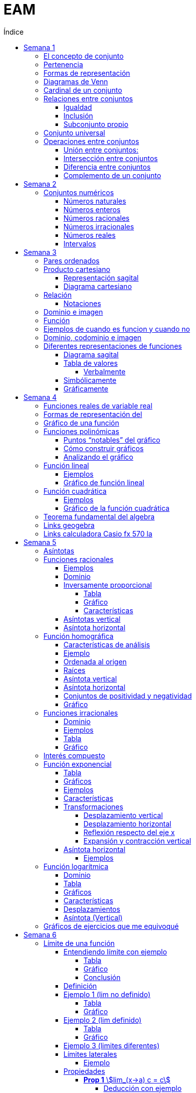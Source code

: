 :toc-title: Índice
:toc: left
:toclevels: 5
:imagesdir: ./images
:stem: 
:stylesheet: daro-dark.css

= EAM

meet: meet.google.com/fqb-dtgb-czs

== Semana 1

=== El concepto de conjunto

* Conjunto: lista, colección o clase de objetos bien definidos, que poseen alguna propiedad en común
* Elemento: objetos que conforman un conjunto
* Un requisito clave para que una agrupación de objetos pueda ser llamada conjunto , es que se pueda determinar si cierto objeto pertenece o no a é
* Conjunto vacío: Existe un conjunto muy particular llamado conjunto vacío, que como su nombre lo indica, es el que no contiene elementos. Este conjunto se denota como ∅.

=== Pertenencia

* Si x es un elemento de un conjunto A dado, se dice que x pertenece a A y se denota x∈A.
* En caso contrario, si  x no es un elemento de A, se denota x∉A.

=== Formas de representación

*un conjunto se denota encerrando entre llaves a sus elementos (separando los mismo con comas si se define por extensión), o a su propiedad característica (si se define por comprensión).*

* por extensión:  enumerando todos y cada uno de sus elementos: 
** Ej: Vocales -> V={a,e,i,o,u}
** Ej: Nros pares -> P={2,4,6,8,10,12,14,…}
* por comprensión: diciendo cuál es la propiedad que los caracteriza
** Ej: Vocales -> V={x:x es vocal}
** Ej: Nros pares -> P={x:x es par}

=== Diagramas de Venn

Una forma de comprender mejor las relaciones entre conjuntos, y en especial las operaciones entre ellos que veremos en la parte 2, es realizar una representación gráfica de los mismos. Para ello se utiliza lo que se conoce como  diagrama de Venn , en homenaje a su creador, que consiste en líneas circulares u ovaladas cerradas, donde se disponen los elementos señalados mediante puntos. El conjunto V
de las letras vocales quedaría representado así: 

image::2023-08-26T18-03-55-315Z.png[] 

=== Cardinal de un conjunto

Sea A un conjunto, se llama cardinal de A a la cantidad de elementos *distintos* que tiene A  y se denota #A.

Por ejemplo: 

* V=5 (recordá que V es el conjunto de todas las vocales).
* Z=27 (recordá que Z es el conjunto de todas las letras del abecedario).
* P=∞ (recordá que P es el conjunto de todos los números pares).

El cardinal de union de 2 conjuntos es #A + #B - #(AnB)


=== Relaciones entre conjuntos

==== Igualdad

Se dice que dos conjuntos A y B son iguales, si ambos tienen exactamente los mismos elementos, y en tal caso escribimos A=B

Ejemplo 1: Notar que los siguientes conjuntos son iguales: C={1,2,3,4,5},     D={3,5,2,1,4},     E={1,4,3,1,5,2} ya que al definir un conjunto no importa en qué orden se listen los elementos ni cuántas veces se repita cada uno. 

 Luego, C=D=E

Ejemplo 2: Notar que los siguientes conjuntos no son iguales:

 P={pares},     I={impares}
 
 Luego, P≠I.

==== Inclusión

Un conjunto A esta incluido en otro conjunto B si todo elemento de A es también elemento de B. Si esto ocurre, se denota por A⊆B .También suele decirse que A es subconjunto de B

¡Importante!

No se deben confundir los símbolos ∈ y ⊆, ya que el primero relaciona un elemento con un conjunto, mientras que el segundo se usa para relacionar dos conjuntos. 

Luego, para el caso del conjunto V de las vocales, es correcto  escribir: e∈V, y también {e}⊆V

pero es incorrecto escribir: e⊆V y también {e}∈V

El último caso sería correcto si los elementos del conjunto V fueran a su vez otros conjuntos. Por ejemplo, si V={{a,i},{e},{e,u}} , entonces V es un conjunto cuyos elementos son los conjuntos {a,i},{e},{e,u}. En este caso sí es verdad que {e}∈V, ya que ahora el conjunto compuesto por la letra “e” es un elemento de V. Sin embargo, no es verdad ahora que e∈V

==== Subconjunto propio

Se dice que B es subconjunto propio de A, si B es subconjunto de A pero "es más chico" que A (es decir, no es el mismo A). Esto significa que existen elementos de A que no están en B, lo que en símbolos se expresa como: B⊆A y B≠A

Para indicar que B es subconjunto propio de A se utiliza la notación B⊊A. Por ejemplo, el conjunto de las vocales es un subconjunto propio de las letras del abecedario.

=== Conjunto universal

Muchas veces trabajamos con uno o más conjuntos cuyos elementos pertenecen a un conjunto más grande llamado universal, el cual es denotado en general con la letra U y representado gráficamente en un diagrama de Venn mediante un rectángulo que contiene a los demás conjuntos con los que estamos trabajando:

image::2023-08-26T18-22-37-410Z.png[] 

Este conjunto universal dependerá del caso particular que estemos desarrollando. Por ejemplo, si hablamos de las letras de una palabra, podemos tomar como conjunto universal a todas las letras del abecedario; si trabajamos con el conjunto {1,4,7} podemos tomar como conjunto universal al conjunto de los números naturales, pero también al de los enteros o al conjunto {0,1,2,3,4,5,6,7,8,9} de todos los dígitos. Para evitar estas ambigüedades, siempre que sea necesario indicaremos cuál es el conjunto universal.

Ejemplo:

Sea A={1,4,7} y el conjunto universal U={0,1,2,3,4,5,6,7,8,9}, el diagrama de Venn nos queda:

image::2023-08-26T18-24-17-679Z.png[] 

=== Operaciones entre conjuntos

==== Unión entre conjuntos: 

La unión de los conjuntos A y B es el conjunto de todos los elementos que pertenecen a A o a B o a ambos. Se denota la unión de A y B por: A∪B que se lee "A unión B ". En símbolos, esto se escribe: A∪B={x:x∈A o x∈B}

*Algunas uniones particulares:*

* Uniendo el conjunto vacío: Notar que A∪∅=A para cualquier conjunto A. Esto ocurre ya que, al unir con el conjunto vacío, no se agrega ningún elemento.
* Uniendo un subconjunto: Si B⊆A entonces A∪B=A, ya que los elementos de B no agregan nada nuevo al conjunto “mas grande”, que es A. Por ejemplo, si A={1,2,3,4,5} y B={2,4}, entonces A∪B={1,2,3,4,5}=A.

==== Intersección entre conjuntos

La intersección de los conjuntos A y B es el conjunto de los elementos que son comunes a A y a B, esto es, de aquellos elementos que pertenecen a A y que también pertenecen a B. Se denota la intersección de A y B por: A∩B

Que se lee "A intersección B ". En símbolos se indica de la siguiente manera: A∩B={x:x∈A y x∈B}

*Si A∩B=∅, se dice que A y B son conjuntos disjuntos*

Ejemplo 2:  Sean los conjuntos P={1,2,3,4,5,6}, Q={5,6,7,9} y R={4,5,6,9,10} , entonces: P∩Q∩R={5,6}

image::2023-08-26T19-29-55-141Z.png[] 

*Algunas intersecciones particulares*

* Intersecando con el conjunto vacío: Notar que A∩∅=∅ para cualquier conjunto A, pues ningún elemento está en el conjunto vacío.

* Intersecando con un subconjunto: Si B⊆A entonces A∩B=B, ya que todos los elementos de B pertenecen también al conjunto “más grande” A. Por ejemplo, si A={1,2,3,4,5} y B={2,4}, entonces se tiene que A∩B={2,4}=B.

==== Diferencia entre conjuntos

Llamamos diferencia entre dos conjuntos A y B al conjunto formado por todos los elementos de A que no están en B . Denotamos a este conjunto con A-B. En símbolos, esto se escribe como: A-B={x∶x∈A y x∉B}

En palabras, el conjunto A-B se forma con todos los elementos de A, a los cuales les “quitamos” los que a su vez pertenecen a B. De esta definición se observa que A-B es un subconjunto de A: A-B∩A.

==== Complemento de un conjunto

Dados dos conjuntos A y U tales que A⊆U, el conjunto U-A es llamado el complemento del conjunto A con respecto a U. En otras palabras, es el conjunto formado por todos los elementos del conjunto universal que no pertenecen a A. El complemento de A se denota como Ac.


== Semana 2

=== Conjuntos numéricos

==== Números naturales

En matemática, denotamos este conjunto con el símbolo N y podemos describirlo así: N={1,2,3,4,5,6,…}

El conjunto de los naturales, además, es infinito y tiene primer elemento, el 1, pero no último: siempre es posible obtener otro natural a partir de uno dado buscando el sucesor, no importa cuán grande pueda ser ese número. También se trata de un conjunto discreto: entre dos naturales dados, siempre existe una cantidad finita de naturales entre ellos.

Es conjunto ordenado, infinito y discreto, con primer número (1)

==== Números enteros

Números naturales incluyendo al 0 y a los opuestos de los naturales es que definimos el conjunto de los números enteros

Z={…,-6,-5,-4,-3,-2,0,1,2,3,4,5,6,…}

Es conjunto ordenado, infinito y discreto, sin primer número

==== Números racionales

Permite representar el resultado de dividir dos naturales cualesquiera

 Q={n/m:n,m∈Z,m≠0}

*Propiedad orden denso*: entre dos números racionales, siempre es posible encontrar otro número racional.

==== Números irracionales

No son racionales y su expresión decimal tiene infinitas cifras no periódicas. Algunos números irracionales famosos son:

√2 = 1.41421356237…
√3 = 1.73205080757…
π = 3.14159265359…
e = 2.71828182846…

Q∩I=∅

==== Números reales

El conjunto de los números reales se obtiene de la unión del conjunto de los racionales e irracionales. Se denotan con la letra  R.  Es decir R=Q∪I

image::2023-08-26T23-42-25-058Z.png[] 

*Propiedad orden denso*: entre dos números reales, siempre es posible encontrar otro número real.

==== Intervalos

Existe una forma simple de expresar el conjunto de los números reales que satisfacen una desigualdad doble o simple, y es mediante intervalos. Por ejemplo, si a y b son dos números reales con a<b, el conjunto: I={x∈R:a<x<b}

Puede escribirse de manera más simple mediante el intervalo abierto (a,b)

== Semana 3

===  Pares ordenados

los conjuntos {a,b} y {b,a} son iguales, pero en muchas situaciones, es significativo el orden en que aparecen los elementos a y b, y en este caso estamos en presencia de lo que se llama  par ordenado que indicaremos por (a,b)

 Si a≠b tenemos que {a,b}={b,a}, pero (a,b)≠(b,a).


=== Producto cartesiano

de dos conjuntos A y B (se simboliza AxB) es el conjunto de todos los pares ordenados (x,y), tales que "x" pertenece al primer conjunto A e "y" pertenece al segundo conjunto B, es decir: 
 
 AxB={(x,y):x∈A, y∈B}

  Ej: siendo 
    P = {1, 2, 3}
    L = {a, b, c, d}
  PxL={(1,a),(1,b),(1,c),(1,d),(2,a),(2,b),(2,c),(2,d),(3,a),(3,b),(3,c),(3,d)}
  LxP={(a,1),(b,1),(c,1),(d,1),(a,2),(b,2),(c,2),(d,2),(a,3),(b,3),(c,3),(d,3)}

  PxL≠LxP, esto es, el producto cartesiano no es conmutativo

El nro de elementos se obtiene de multiplicar los cardinales de cada conjunto. El cardinal es la cantidad de numeros que tiene cada conjunto

El producto cartesiano no es conmutativo

==== Representación sagital

Consiste en  graficar dos diagramas de Venn, uno a la izquierda que representa al primer conjunto y otro a la derecha  que representa el segundo. Luego, desde cada elemento del primer conjunto sale una flecha hacia cada elemento del segundo conjunto.

Entonces, cada flecha representa un par ordenado y, el elemento de partida de la flecha es el primer elemento del par ordenado, mientras que el elemento destino de la flecha es el segundo elemento del par.


image:2023-08-28T21-44-26-653Z.png[] 

==== Diagrama cartesiano

Como los elementos de PxL son pares ordenados, podemos graficar dicho conjunto en un sistema de coordenadas rectangulares denominado coordenadas cartesianas. Por ejemplo, para representar los elementos de PxL en coordenadas cartesianas, se colocan dos rectas perpendiculares, una horizontal y otra vertical que llamaremos ejes. La intersección de estos ejes se llama  origen de coordenadas.

image::2023-08-28T21-45-54-959Z.png[] 

=== Relación

* R es una relación de A en B si y solo si se cumple que R está incluida en el producto cartesiano AxB, es decir, R⊆AxB.
* Así, notemos que los elementos de una relación son pares ordenados. 
* Al conjunto A se lo llama conjunto de partida y al B, conjunto de llegada.

==== Notaciones

. R es una relación de  A en B también se puede indicar por R:A→B
. Si el par (x,y) pertenece a la relación R, se acostumbra a denotar por  (x,y)∈R
. La escritura xRy sirve para indicar que x e y están relacionados según la relación R. También se podría emplear y=R(x).

=== Dominio e imagen

Se denomina dominio de una relación  al conjunto de los elementos de A que intervienen en la relación y se llama imagen, rango o recorrido,  al conjunto de los elementos de B que intervienen en los pares  ordenados de la relación.

Simbólicamente:

 Para el dominio: Dom R⊆A
 Para la imagen: Im R⊆B


=== Función

Una función es una relación entre dos conjuntos, en donde a todos y cada uno de los elementos del conjunto de partida A, se le hace corresponder un único elemento del conjunto de llegada B.

Esto significa que, dado un elemento x∈A, le corresponde un único elemento que pertenece al conjunto B, al cual denotaremos por y o f(x)

Escribimos:

 f:A→B
 x→f(x)

Para construir una función se necesita:

. Un conjunto de elementos de partida.
. Un conjunto de elementos de llegada.
. Una ley de correspondencia que relaciona el conjunto de partida con el de llegada.

La relación entre las personas y las habitaciones es una función, ya que para cada persona existe una única habitación. Por eso se dice que se cumplen las 

* condiciones de:
** existencia 
** y de unicidad

=== Ejemplos de cuando es funcion y cuando no

image::2023-08-30T22-01-25-924Z.png[] 

=== Dominio, codominio e imagen

* Dominio: es el conjunto de partida. Se escribe: Dom f
* Codominio: es el conjunto de llegada.
* Imagen o rango: es el conjunto formado por todos los elementos del codominio que fueron relacionados con algún elemento del dominio. Se escribe: Im f

image:2023-08-30T23-20-29-981Z.png[] 


=== Diferentes representaciones de funciones

==== Diagrama sagital

image::2023-08-30T23-24-50-390Z.png[] 

==== Tabla de valores

|===
| x   | f(x)
| -2  | 4
| -1  | 1
| 1   | 1
| 2   | 4
| 3   | 9
|===


===== Verbalmente

Función f que relaciona cada elemento de A con alguno de B y de tal manera que el cuadrado del primero de como resultado el segundo.

==== Simbólicamente
 
  f:A→B tal que y=x2       
  o bien f:A→B tal que f(x)=x2

==== Gráficamente

image:2023-08-30T23-28-20-226Z.png[] 

image:2023-08-30T23-52-11-303Z.png[]    

== Semana 4

=== Funciones reales de variable real

Funciones cuyos elementos de “entrada” y de “salida” son números reales

Notaciones

 f:A→B se lee f es una función de A en B;

 x↦f(x)

 y=f(x) y es variable dependiente, x es variable independiente

image::2023-09-07T23-59-34-207Z.png[]

 
=== Formas de representación del 
 
* Regla de asignación f que usualmente viene dada por una fórmula o expresión en la ecuación  y=f(x)

image::2023-09-08T22-00-08-970Z.png[] 

* Tabla o registro tabular 

image::2023-09-08T22-01-01-205Z.png[] 

Se puede hacer con calculadora casio fx570 la (https://www.youtube.com/watch?v=HTwqkVUf0m4)

* Gráfico de una función

image::2023-09-08T22-42-25-920Z.png[] 

** eje de abscisas al eje horizontal 
** Eje de ordenadas  al vertical 
** ambos se intersecan en el punto O de coordenadas (0,0) conocido como origen de coordenadas

. a cada número real x le corresponde un único punto de la recta
. a cada punto del plano le corresponde un único par de coordenadas (x,y)


=== Gráfico de una función 

Si f es una función con dominio es un subconjunto A de los números reales, entonces la gráfica de f es el conjunto de todos los puntos de la forma (x,f(x)), para x∈A : gráfico de f={(x,y):x∈A,y=f(x)} Es decir, el gráfico es la colección de puntos de coordenadas (x,f(x)), para todos los x del dominio.

=== Funciones polinómicas

Se dice que una función f es polinómica si la regla de asignación es de la forma

image:2023-09-08T23-28-43-846Z.png[] 

Donde n es un entero no negativo.

Si f es una función polinómica, entonces: 

image::2023-09-08T23-30-23-371Z.png[] 

Su gráfica depende, en buena medida, del grado del polinomio que define la expresión de la función. Por ejemplo, la función image:2023-09-08T23-31-17-342Z.png[] tiene por gráfica la que se ve a continuación.

image::2023-09-08T23-32-28-392Z.png[] 

==== Puntos “notables” del gráfico

* Los puntos (-3,0);(-2,0);(1,0) corresponden a las raíces del polinomio x3+4x2+x-6 pues al ser evaluado en x=-3,x=-2 y en x=1, en todos los casos, el resultado es 0 . 

Raíces: es un valor x tal que P(x) = 0

Se pueden sacar raíces

** Factorizando (no me acuerdo de nada)
** Geogebra (https://www.youtube.com/watch?v=-uwDhkBm6CI)
** Calculadora fx570 (https://www.youtube.com/watch?v=Iu-NRSiJAZ4)

* El punto de coordenadas: (0,-6) es también un punto notable y recibe el nombre de ordenada al origen . 
** La ordenada al origen, siempre que exista, es el punto cuya abscisa es x=0  y su ordenada es f(0). Es decir, el punto de coordenadas (0,f(0))

==== Cómo construir gráficos

Recordemos que el dominio de stem:[f(x)=x^3+4x^2+x-6 " es " RR]

* Como las raíces de la función son x=-3,x=-2 y x=1 pues son las raíces del polinomio asociado, éstas dividen a la recta real del dominio en 4 secciones o intervalos:

 (-∞,-3);(-3,-2);(-2,1);(1,∞)

* Todo x interior a cada uno de esos intervalos, el signo de f(x) es único: o bien es positivo, o bien es negativo. Entonces, basta con tomar un candidato x  de cada intervalo, ver su signo, y concluir acerca del signo de f(x) en cada intervalo.

image::2023-09-09T00-54-25-376Z.png[]

* Sobre el eje x en los intervalos (-3,-2) y (1,+∞) (f(x)>0 para los x allí), 
* Por debajo de dicho eje cuando x pertenece a alguno de los dos intervalos restantes (-∞,-3) o (-2,1)
* También sabemos, porque calculamos las raíces de f que la gráfica pasa por lo puntos (-3,0),(-2,0) y (1,0)
* Punto adicional es (0,-6)
* Uniendo estos 4 puntos mediante una curva continua que esté por encima y por debajo del eje x en los intervalos indicados, se obtiene un bosquejo aproximado de la gráfica de  f

image::2023-09-09T00-59-41-179Z.png[] 

==== Analizando el gráfico

* Del gráfico podemos obtener información acerca de la imagen de la función. Los posibles valores que toma y=f(x) para cualquier x del Dom(f)=R los vemos “proyectados” en el eje vertical o eje y
* Vemos que siempre es posible encontrar uno o más x que den lugar a un valor de y. Esto es lo que se ve en la imagen que sigue a través de unas rectas punteadas en color rojo. Sombreado en rojo, se observa la imagen y

 Sin embargo, en una función no podría ocurrir que un mismo valor de x diera lugar a dos imágenes y diferentes: recordemos que la definición de función exige que la imagen de un x del dominio a través de f exista y sea única.

image::2023-09-09T01-09-28-865Z.png[]

 Im(f)=R

=== Función lineal

* Es un caso particular de la función polinómica.

 f(x)=ax+b

 con a y b constantes reales y a!=0 es un polinomio de grado 1


==== Ejemplos

 y=2x-1,y=2,y=-x+1

image::2023-09-09T01-35-25-372Z.png[]

image::2023-09-09T01-36-14-631Z.png[] 

==== Gráfico de función lineal

La gráfica de una función lineal es siempre una recta

Como una recta queda completamente determinada al trazar dos puntos que pertenezcan a ella, dada una función afín será suficiente con conocer la imagen de dos valores para obtener su gráfica

* Se suele tomar x=0 como uno de esos valores, lo que produce el punto de coordenadas  P=(0,b)
* Otro punto es la intersección de la recta con el eje  x , es decir, la raíz de la función Q=(-b/a,0) 
* Si a>0 es función creciente 
* Si a<0 es decreciente

 f(x)=0⇔ax+b=0⇔x=-b/a

* Si 2 funciones tienen el mismo a, son paralelas 
** Por el contrario, si son inversos, son perpendiculares

 r1 = 3x+1, r2 = 3x + 124 => son paralelas

 r1 = 2x+500, r2 = 1/3x + 1 => son perpendiculares

*Conclusión: para representar gráficamente una función lineal, ubicamos los puntos P y Q, o cualesquiera otros dos de la forma  (x,f(x)), en un sistema de ejes cartesianos, y luego trazamos la recta que pasa por ellos.*


=== Función cuadrática

Son funciones polinómicas de grado 2

image::2023-09-09T01-58-00-872Z.png[] 

 a,b y c números reales, con a≠0. Una función de este tipo es llamada función cuadrática


==== Ejemplos

image::2023-09-09T02-00-33-194Z.png[] 

==== Gráfico de la función cuadrática

* Raíces: puntos de coordenadas (x1,0)y  (x2,0)

image::2023-09-09T02-21-42-558Z.png[] 

* Ordenada al origen: punto de coordenadas (0,c)

* Eje de simetría: recta de ecuación dada por image:2023-09-09T02-23-09-830Z.png[]

* Vértice: punto de coordenadas image:2023-09-09T12-39-16-645Z.png[]


* Tipo de curvatura: 
** Si a>0 el vértice es mínimo, se dice que es cóncava positiva y la imagen de la función es stem:[Im(f)=\[Y_v,+∞)]
** Si a<0 el vértice es máximo, se dice que es cóncava negativa y la imagen de la función es stem:[Im(f)=(-∞,Y_v\]]

Ejemplo:

image::2023-09-09T02-08-09-265Z.png[] 

Las raíces están dadas por:

image::2023-09-09T02-08-33-301Z.png[] 

image::2023-09-09T02-08-59-833Z.png[] 

La ordenada al origen es  y=-8 lo que da lugar al punto de coordenadas (0,-8)

El gráfico queda así

image::2023-09-09T02-11-10-604Z.png[] 


=== Teorema fundamental del algebra

Todo polinomnio se puede descomponer en pol mas pequeños

Con cuadrática:

 f(x) = ax2+bx+c => a (x-r1) (x-r2) donde r1 y r2 son las raíces

=== Links geogebra 

|===
|Esscalas | https://www.youtube.com/watch?v=5incJdHWSag
|Tabla (ya no es asi)   | https://www.youtube.com/watch?v=iYBpWzDgWts 
|Puntos notables | https://www.youtube.com/watch?v=-uwDhkBm6CI
|===

=== Links calculadora Casio fx 570 la

|===
| Tablas    | https://www.youtube.com/watch?v=HTwqkVUf0m4
| Puntos notables | https://www.youtube.com/watch?v=Iu-NRSiJAZ4 

|===

== Semana 5

=== Asíntotas

* La recta x=a es una *asíntota vertical* de la función y=f(x) si y se aproxima a ±∞ cuando x se aproxima a a por la derecha o por la izquierda. 

image::2023-09-10T21-39-24-580Z.png[] 

* La recta y=b es una *asíntota horizontal* de la función y=f(x) si y se aproxima a b cuando x se tiende a ±∞

image::2023-09-10T21-53-51-334Z.png[] 

====
*Observaciones*

* a+ se lee "por la derecha de a", y a- se lee "por la izquierda de a"
* La flecha (→) se lee "tiende a". Por ejemplo, x tiende al infinito positivo (x→∞)
====


=== Funciones racionales

Tienen la forma

image:2023-09-10T13-25-56-071Z.png[] 

P(x) y Q(x) son funciones polinómicas, siendo Q(x) distinto del polinomio nulo. Estas funciones, al igual que las polinómicas, son funciones algebraicas.

*Observaciones*

* En este curso vamos a trabajar con funciones racionales donde P(x) y Q(x) no tengan factores en común, es decir, ya va a estar en forma irreducible la expresión fraccionaria.
* A pesar de que las funciones racionales se construyen a partir de polinomios, sus gráficas tienen un aspecto diferentes al de las gráficas de funciones polinómicas.

==== Ejemplos

image:2023-09-10T13-27-22-358Z.png[] 

No es una función racional 

image:2023-09-10T13-27-49-247Z.png[] 



==== Dominio

La función racional f(x) de nuestra definición es un cociente entre dos funciones polinómicas con dominio real. Sin embargo, la división por cero no está definida, entonces debemos asegurarnos de que el polinomio denominador no sea cero. En símbolos: Q(x)≠0


[stem]
++++
Dom f=R-{x1,x2,...,xn}
++++

 siendo: x1,x2,...,xn las raíces del polinomio Q(x)

* El dominio se escribe como una diferencia de conjuntos, lo cual implica que al conjunto de los números reales le sacamos el conjunto de los números reales que son raíces del polinomio denominador (Los valores de x que hacen cero un polinomio se llaman raíces del polinomio)

Ejemplo 

Determinar el dominio de las funciones

[stem]
++++

f(x)=2/(5x), g(x)=(5x-2)/(-2x+6), h(x)=(x+14x)/(x^2+x-6), i(x)=7/(x^2+1)


Dom\ f=R-{0}
  
Dom\ g=R-{3}

Dom\ h=R-{-3,2}

Dom\ i=R

++++

==== Inversamente proporcional

Dos variables (una independiente x y otra dependiente y) son inversamente proporcionales, si el producto de los valores respectivos de cada una de ellas es una constante k, siendo k∈R-{0}

[stem]
++++

x.y=k

y=k/x

o\ bien\ f(x)=k/x

++++

===== Tabla

[stem]
++++
g(x)=2/x
++++


* Dominio: stem:[Dom\ g=R-{0}]

* Raíces: stem:[g(x)=0 -> 2/x=0 -> 2=0.x -> 2=0 -> "¡Absurdo!" -> "No tiene"]

* Ordenada al origen: es el valor que toma la función cuando x vale 0. Pero dijimos que ese valor no forma parte del dominio de la función. Por lo tanto, la función no tiene ordenada al origen y, en consecuencia, no interseca al eje y

* Como la función no tiene raíces, entonces ella resulta siempre distinta de cero. Por lo tanto: stem:[Im\ g=R-{0}]

*Tabla*

|===
| x     | stem:[f(x)=2/x]

|-1000  | -0,002
|-100   | -0,02
|-10    | -0,2
|-5     | -0,4
|-0,25  | -8
|-0,005 | -400
|0,005  | 400
|0,25   | 8
|0,5    | 4
|1      | 2
|5      | 0,4
|10     | 0,2
|100    | 0,02
|1000   | 0,002
|===

===== Gráfico

image::2023-09-10T15-40-49-122Z.png[] 

===== Características

* Valores de x positivos cada vez más grandes, la función toma valores positivos cada vez más pequeños -> "tiende" a cero por encima del eje x. 

image::2023-09-13T11-39-10-932Z.png[] 

* Valores de x negativos cada vez más pequeños, la función toma valores negativos cada vez más pequeños -> "tiende" a cero por debajo del eje x. 

image::2023-09-13T11-41-17-539Z.png[] 
====
-> A medida que los valores de x “tienden” a infinito, la función “tiende” a cero. 
-> La función tiene una asíntota horizontal  en y=0
====

* Valores de x positivos cada vez más pequeños, la función toma valores positivos cada vez más grandes -> f(x) "tiende" a infinito

image::2023-09-13T11-42-12-372Z.png[] 

* Valores de x negativos cada vez más grandes, la función toma valores negativos cada vez más grandes -> f(x) "tiende" a infinito 

image::2023-09-13T11-42-39-212Z.png[]

====
** -> A medida que los valores de x “tienden” a cero, la función “tiende” a infinito.
** -> La función tiene una asíntota vertical  en x=0
====

* Ocupación en el plano
 ** k es positiva ocupa el primer y tercer cuadrante
 ** k es negativa la hipérbola ocupa el segundo y cuarto cuadrante

stem:[h(x)=-1/x]
stem:[i(x)=1/x]

image::2023-09-13T11-50-14-779Z.png[] 

==== Asíntotas vertical

* Asíntota vertical:  La asíntota vertical está en el valor que no pertenece al dominio de la función. De todas maneras, debemos analizar que el o los valores que no pertenecen al dominio no anulen al numerador de la función.

==== Asíntota horizontal

Tener en cuenta el grado del polinomio numerador P(x) y el grado del polinomio denominador Q(x)

** Si el grado de P(x) es menor que el grado de Q(x) la asíntota horizontal es siempre y=0
** Si  el grado de P(x) es igual que el grado de Q(x) la asíntota horizontal es stem:[y="coeficiente principal de P(x)"/"coeficiente principal de Q(x)"]
** Si el grado de P(x) es mayor que el grado de Q(x) la función no tiene asíntota horizontal.


=== Función homográfica

* Si es el cociente entre dos polinomios de grado uno que no comparten raíces.

==== Características de análisis

*Conviene analizar*

* dominio
* raíces (si posee)
* ordenada al origen (si posee)
* asíntotas verticales 
* asíntotas horizontales
* conjunto de positividad y negatividad
* representación gráfica.
* imagen

==== Ejemplo

stem:[f(x)=(5x+15)/(4x-8)]

* *Dominio*
 
 4x-8=0
 4x=0+8
 x=8/4
 x=2
==== 
Dom f=R-{2}
====

==== Ordenada al origen

stem:[f(0)=(5.0+15)/(4.0-8)=15/(-8)=-1,875]

====
stem:[OI: -1,875]
====

==== Raíces

stem:[(5x+15)/(4x-8)=0] → para que la fracción de cero, el numerador debe dar cero.
 
 5x+15=0
 5x=-15
==== 
 x=-3
====

Por lo tanto, la gráfica pasa por el punto (-3;0) , es decir, interseca el eje x en el valor -3

==== Asíntota vertical

Como x=2 no pertenece al dominio y no anula al numerador de la función, es una asíntota vertical.

====
stem:[AV: x=2]
====

==== Asíntota horizontal

Dado que el polinomio numerador y denominador tienen igual grado, dividimos los coeficientes principales como lo hemos definido antes. En este caso nos queda:

====
stem:[AH: y=5/4]
====

==== Conjuntos de positividad y negatividad

Teniendo en cuenta el dominio de la función Dom f=R-{2} y la raíz x=-3, establecemos los intervalos de análisis. Luego, elegimos un valor cualquiera de X que pertenezca a cada intervalo para evaluar la función en ese valor y establecer el signo.

image::2023-09-11T00-21-46-581Z.png[] 

Ahora, podemos determinar los conjuntos:

====

stem:[C+=(-∞;-3)U(2;+∞)]

stem:[C- =(-3;2)]
====

==== Gráfico

Marquemos en el plano cartesiano lo que hemos halladoluego graficamos la función de forma aproximada:

image::2023-09-11T00-26-02-865Z.png[] 

Luego graficamos la función de forma aproximada

image::2023-09-11T00-26-34-277Z.png[] 

A partir del gráfico podemos determinar la imagen de la función: 

====
stem:[Im f=R-{5/4}]
====

=== Funciones irracionales

Recordar:

La operación radicación no se puede calcular en el conjunto de los números reales cuando el índice es par y el radicando es negativo. Por ejemplo stem:[sqrt(-4)]  no tiene solución en R

Las funciones irracionales son aquellas que en su fórmula presentan un radical, es decir, son de la forma:

====
stem:[f(x)=root(n)(g(x))]
====
donde n es un número natural mayor que 1 y g(x) es una función polinómica o una función racional. (aquí solo trabajaremos con las primeras)

==== Dominio

* Si n impar todos los reales
* Si n par -> R>0

*Recordar que cuando se multiplica o divide por un número negativo, el sentido de la desigualdad se invierte.*

==== Ejemplos

[stem]
++++

f(x) = root(2)(4x-3), g(x)=root(3)(x^2-5x+1), h(x)=root(4)(-frac{1}{5}x-2), i(x)=root(5)(x+8)

++++

* g(x) e i(x) tienen indice impar -> stem:[dom f = R]

* Para f(x) el dominio debe satisfacer la siguiente ecuación

stem:[4x-3≥0]

stem:[x≥3/4]

====
stem:[Dom f=[3/4;+∞)]
====

* para h(x) se debe satisfacer la siguiente ecuación 

[stem]
++++

-frac{1}{5}x-2>=0

-frac{1}{5}x>=2

x<=2*(-5)

x<=-10

Dom\ h=(-∞;-10]

++++

==== Tabla

stem:[f(x)=sqrt(4x-3)]

stem:[Dom f=[3/4;+∞)]


image::2023-09-11T01-35-19-673Z.png[] 

==== Gráfico

image::2023-09-11T01-35-35-157Z.png[] 

Dom f=[3/4;+∞)

Im f=[0;+∞)

Raíz: x=3/4

No tiene ordenada al origen.

Es creciente

=== Interés compuesto


* Interés compuesto: los intereses que se obtienen al final de cada período de inversión se añaden al capital inicial, es decir, se capitalizan, generando interés en el siguiente período de tiempo


** stem:[C_{0}] es capital inicial
** r es el interés
** t es el tiempo transcurrido

stem:[C(t)=C_{0}⋅(1+frac{r}{100})^t]

* Interés simple:  la ganancia no se acumula hasta terminar el proceso

=== Función exponencial

Tiene la forma stem:[f(x)=a^x]

con stem:[a>0\ y\ a!=1]

* Si a=1, la función stem:[f(x)=1^x] resulta ser constante, ya que 1 elevado a cualquier número da como resultado 1
* Si a=0, la función stem:[f(x)=0^x] no se podría calcular cuando x=0. Además, en todos los otros casos el resultado sería cero.
* Si a<0, obtendríamos puntos aislados, ya que cuando el exponente sea par, el resultado va a ser positivo, pero cuando sea impar, el resultado va a ser negativo.

*Ejemplos*

image::2023-09-11T22-14-10-326Z.png[] 

==== Tabla

image::2023-09-11T22-15-20-157Z.png[] 

==== Gráficos

Se produce una reflexión respecto del eje y, esto se debe a que las bases de ambas funciones son recíprocas  (stem:[a\ y\ 1/a])

image::2023-09-11T22-15-35-129Z.png[] 

==== Ejemplos
stem:[a^x,\ para\ a=3,\ a=1/3,\ a=5,\ a=1/5]

image::2023-09-11T22-23-31-040Z.png[]

==== Características

* stem:[Dom f=RR]
* stem:[Im f=(0;+∞)]
* Ordenada al origen es 1. stem:[f(0)=1] 
* Si a>1 la función es creciente 
* Si 0<a<1 es decreciente.
* Asíntota: es el eje x. La gráfica de f nunca interseca al eje x, aunque se acerca a él tanto como se quiera 
** hacia la derecha cuando 0<a<1
** hacia la izquierda cuando a>1

==== Transformaciones

===== Desplazamiento vertical

La gráfica de stem:[g(x)=a^x+k] está desplazada verticalmente k unidades hacia arriba si k>0, o hacia abajo si k<0, siempre tomando de referencia la gráfica de la función stem:[f(x)=a^x]

Ej: k=2

image::2023-09-11T22-48-22-335Z.png[] 

Ej: k=-3

image::2023-09-11T22-55-49-799Z.png[] 

===== Desplazamiento horizontal

Si a x le restamos h, la gráfica se desplaza de forma horizontal hacia la derecha h unidades. Si le sumamos, se desplaza esa cantidad pero hacia la izquierda.

ej: h=-3

image::2023-09-11T22-58-10-115Z.png[] 

ej: h=5

image::2023-09-11T22-58-47-597Z.png[] 

* Reflexión respecto del eje x

===== Reflexión respecto del eje x

El signo negativo lo que hace es reflejar la gráfica de f respecto del eje x. Funciona como una especie de espejo.

image::2023-09-11T23-01-43-930Z.png[] 


===== Expansión y contracción vertical

stem:[g(x)=c⋅a^x]

* Se expande verticalmente con factor c si c>1

image::2023-09-11T23-05-22-974Z.png[] 

* Se contrae verticalmente si 0 < c < 1

image::2023-09-11T23-06-16-188Z.png[] 

==== Asíntota horizontal

stem:[g(x)=a^x+k] (con a>0 y a≠1)

La asíntota horizontal es: y=k

===== Ejemplos

stem:[h(x)=3^x+2] es y=2

image::2023-09-11T23-09-23-188Z.png[] 

stem:[i(x) = (1/5)^x- 3] es y=-3

image::2023-09-11T23-10-12-048Z.png[] 


=== Función logarítmica

stem:[log_a(b)=c↔a^c=b]

*Definición*: stem:[f(x)=log_a(x)]

* a positiva y distinta de 1
* solamente podemos calcular el logaritmo de cantidades positivas, por lo cual el stem:[Dom f = (0;+∞)]

==== Dominio

stem:[f(x)=log_2(x-5)]

 x-5>0

====
stem:[dom f=(5;+infty)] 
====
 
stem:[g(x)=log_3(1/2x+1)]

stem:[1/2x+1>0]

stem:[1/2x>-1]

stem:[x>-2]

====
stem:[dom f=(-2;+infty)] 
====


==== Tabla 

stem:[f(x)=log_2(x),     g(x)=log_frac{1}{2}(x)]

image::2023-09-12T00-18-21-511Z.png[] 

==== Gráficos

image:2023-09-12T00-18-51-733Z.png[] 

image:2023-09-12T00-19-10-876Z.png[] 

==== Características

* stem:[Dom f=(0;+∞)]
* stem:[Im f=RR]
* raíz: stem:[f(1)=0] 
* Si a>1 la función crece, 
* Si 0<a<1 la función decrece.
* El eje y es una asíntota vertical

==== Desplazamientos

original:

stem:[f(x)=log_2(x)]

image::2023-09-12T00-28-13-225Z.png[] 


* stem:[g(x)=log_2(x)+1] va a estar desplazada un lugar hacia arriba

image:2023-09-12T00-29-10-631Z.png[] 

* stem:[g(x)=log_2(x)-1] va a estar desplazada un lugar hacia abajo

image::2023-09-12T00-30-01-853Z.png[] 

* stem:[g(x)=log_2(x+1)] va a estar desplazada un lugar hacia izquierda (asíntota vertical en -1)

image::2023-09-12T00-32-18-021Z.png[] 

* stem:[g(x)=log_2(x-1)] va a estar desplazada un lugar hacia derecha (asíntota vertical en 1)

image::2023-09-12T00-31-15-355Z.png[] 

==== Asíntota (Vertical)

La asíntota de la función stem:[g(x)=log_(0,5)(x-4)] es x=4, 

La de la función stem:[h(x)=log_3(x+1)] es x=-1

image::2023-09-12T00-36-15-997Z.png[] 

=== Gráficos de ejercicios que me equivoqué

image::2023-12-09T21-44-32-810Z.png[] 

image::2023-12-09T21-44-52-638Z.png[] 

image::2023-12-09T22-36-21-149Z.png[] 

== Semana 6

=== Límite de una función

==== Entendiendo límite con ejemplo

Analizar f definida por stem:[f(x)=x^2-x+2] para valores de x cercanos (pero no iguales) a 2

===== Tabla

*Acercamos a x = 2 con valores mas chicos que 2*

Cuando nos acercamos al valor 2 de x, la función f se acerca cada vez más al valor 4

|===
|x    |f(x)

|1    |2
|1,5  |2,75
|1,8  |3,44
|1,9  |3,71
|1,95 |3,8525
|1,99 |3,9701
|1,995|3,985025
|1,999|3,997001
|===

*Acercamos a x = 2 con valores mas grandes que 2*

Cuando nos acercamos al valor 2 de x, la función f se acerca cada vez más al valor 4

|===
|x    |f(x)

|3    |8
|2,5  |5,75
|2,2  |4,64
|2,1  |4,31
|2,05 |4,1525
|2,01 |4,0301
|2,005|4,015025
|2,001|4,003001
|===

===== Gráfico

x un poco mas lejos de 2

image:2023-09-16T14-18-56-705Z.png[] 

x un poco mas cerca de 2 

image:2023-09-16T14-19-18-713Z.png[] 

*Animación: https://www.geogebra.org/m/mnmppzxa*

===== Conclusión

Cuando x se aproxima a 2 por valores más grandes o más chicos, la función f(x) se acerca a 4

De las tablas y la gráfica de f vemos que cuando x se aproxima a 2 (por ambos lados de 2), f(x) se aproxima a 4. De hecho, parece que podemos hacer que los valores de f(x) estén tan cerca de 4 como queramos, tomando x suficientemente cercano a 2. Esto lo expresamos diciendo que “el límite de la función stem:[lim_(x->2) (x^2-x+2)=4]] cuando x tiende a 2 es igual a 4

Notación:

====
stem:[lim_(x->2) (x^2-x+2)=4]
====

* Cuando consideramos valores un poquito más grandes al de x , decimos que x tiende a ese valor por derecha.
* Cuando consideramos valores un poquito más chicos al de x, decimos que x tiende a ese valor por izquierda.

==== Definición


Los valores de f(x) tienden a estar más y más cerca del número L cuando x se acerca cada vez más al número a por ambos lados(izquierda y derecha), pero x≠a

====
stem:[lim_(x->a) = f(x) = L]
====

Se lee el límite de f(x), cuando x tiende a *a*, es igual a L

Otra notación

====
stem:[f(x)->L\ "cuando"\ x->a]
====

*Notese “pero x≠a” en la definición de límite. Esto significa que al encontrar el límite de f(x) cuando x se aproxima a a, no se considera x=a. De hecho, f(x) no necesita estar definida en a. Lo único que importa es cómo se define f cerca de a*

En los siguientes ejemplos

stem:[lim_(a->L)] 

pero con diferentes resultados de f(a)

|===

|*Ejemplo 1:* |*Ejemplo 2:* |*Ejemplo 3:*

|f(a)->L  y f(a)=L 
|f(a)->L pero f(a)!=L (notese que f(a) está en el punto rojo) 
|f(a)->L pero f(a) no está definida

|image:2023-09-16T15-24-13-491Z.png[] 
|image:2023-09-16T15-27-20-611Z.png[] 
|image:2023-09-16T15-27-49-570Z.png[] 

|===

==== Ejemplo 1 (lim no definido)

stem:[f(x)=(x-1)/(x^2-1)] cuando x tiende a 1

Nótese no está definida cuando x=1 pero no tiene importancia porque la definición de stem:[lim_(x->a) f(x)] dice que consideramos valores de x que son cercanos a *a* pero no iguales a *a*

===== Tabla

|===
| image:2023-09-16T15-58-42-859Z.png[] | image:2023-09-16T15-59-08-875Z.png[]
|===

se infiere que stem:[lim_(x->1)((x-1)/(x^2-1))]=0,5

===== Gráfico

image::2023-09-16T16-02-04-066Z.png[] 

Aparece un punto vacío porque la función en ese lugar presenta una discontinuidad.

==== Ejemplo 2 (lim definido)

Dada stem:[g(x) = x^2+1] calcular stem:[lim_(x→-2) g(x)]

===== Tabla

image::2023-09-16T16-06-56-536Z.png[] 

*Cuando x toma valores: 
** mayores que -2 la función se acerca al valor 5
** valores menores que -2 la función se acerca al valor 5

Entonces, decimos que:

====
stem:[lim_(x->-2)(x^2+1)=5]
====

===== Gráfico

image::2023-09-16T16-13-14-997Z.png[] 

==== Ejemplo 3 (limites diferentes)

A partir de la gráfica de h(x), que está definida por partes, estimar límite cuando x tiende a -1

image::2023-09-16T16-16-07-381Z.png[] 

|===
| nos acercamos al valor -1 de x por la izquierda, es decir, por valores que son menores, la función se acerca al 1 | nos acercamos por la derecha al -1, es decir, por valores que son mayores, la función se acerca al 3.

| image:2023-09-16T16-16-44-617Z.png[] 
| image:2023-09-16T16-18-32-034Z.png[]
|===

Por lo tanto, cuando x tiende a -1, la función no se acerca a un solo valor. Debido a esto, decimos que el límite de h(x) cuando x tiende a -1 no existe, ya que si el límite existe es único. En símbolos:

====
stem:[lim_(x->-1) h(x)=]∄
====

Notar que el límite no existe a pesar de que la función está definida para x=-1 f(-1)=1

==== Límites laterales

Dada la gráfica de la función f(x)

image::2023-09-16T16-35-17-608Z.png[] 


|===
|Límite izquierdo | Límite derecho 
|Cuando x tiende a 0 por la izquierda, por valores que son menores que 0, la función se acerca al 0
|Cuando x tiende a 0 por la derecha  , por valores que son mayores que 0, la función se acerca al 2
|stem:[L_i=lim_(x->0^-)f(x)=0]
|stem:[L_i=lim_(x->0^+)f(x)=2]
|image:2023-09-16T16-38-20-987Z.png[] 
|image:2023-09-16T16-41-20-096Z.png[]
|stem:[lim_(x->a^-)f(x)=L1]
|stem:[lim_(x->a^+)f(x)=L2] 
|===

====
*Para que exista límite, L1=L2. En este ejemplo, no existe límite porque L1 stem:[!=]L2*
====

===== Ejemplo

Calcular el stem:[lim_(x→-2)f(x)]

image::2023-09-16T16-47-54-225Z.png[] 

Estimar primero los límites laterales y ver qué sucede con ellos

|===
|stem:[L_i=lim_(x->-2) f(x)=-4] |stem:[L_d=lim_(x->-2) f(x)=-4]
|===

como stem:[L_i=L_d=-4] entonces el stem:[lim_(x->-2) f(x)=-4]

image:2023-09-16T16-52-04-938Z.png[] 

==== Propiedades

===== *Prop 1* stem:[lim_(x->a) c = c]

Si f(x) = c entonces:

El límite de una constante, es la propia constante

====
stem:[lim_(x->a) c = c]
====

====== Deducción con ejemplo

El stem:[lim_(x→2) 3 = 3] 

Tomemos la función constante f(x)=3 y analicemos por tablas qué sucede cuando nos acercamos al valor 2 de x por ambos lados:

image:2023-09-16T21-37-11-133Z.png[] 

Puede observarse que a medida que nos acercamos al 2 de x, la función tiende al 3

Esto se puede apreciar también gráficamente:

image::2023-09-16T21-38-14-109Z.png[] 

Entonces stem:[lim_(x→2) f(x)=lim_(x→2) 3 = 3]

===== *Prop 2*: stem:[lim_(x→a) x = a]

Si f(x) = x

Esta función recibe el nombre de "función identidad"

El límite de la función coincide con el valor al cual tiende la x

====
stem:[lim_(x→a) x = a]
====

====== Deducción con ejemplo

El stem:[lim_(x→12) x = 12]

Tomemos la función f(x)=x y analicemos por tablas qué sucede cuando nos acercamos al valor 12 de x por ambos lados:

image::2023-09-17T00-18-37-320Z.png[] 

Puede observarse que a medida que nos acercamos al 12 de x , la función tiende también al 12

Esto se puede apreciar gráficamente:

image::2023-09-17T00-21-43-588Z.png[] 

Entonces: stem:[lim_(x→12) f(x)=lim_(x→12) x = 12]

===== *Prop 3*: stem:[lim_(x→a)x^n=a^n]

Si stem:[f(x)=x^n]

Para cualquier entero positivo n se cumple que

stem:[lim_(x→a)x^n=a^n]

Ejemplo: stem:[lim_(t→4)t^2=4^2=16]

===== *Prop 4*: stem:[lim_(x→a)root(n)x = root(n)x] 

stem:[lim_(x→a)root(n)x = root(n)x]

Si n es par, suponemos que a≥0

===== *Prop 5*: stem:[lim_(x→a)\[f(x)+-g(x)\]]

El límite de una suma (o diferencia), es la suma (o diferencia) de los límites

stem:[lim_(x→a)\[f(x)+-g(x)\]] = stem:[lim_(x→a)\[f(x)\] +- lim_(x→a)\[g(x)\]]

====== Deducción con ejemplo

stem:[lim_(x→-6)(x+8)] = 

-> por propiedad 5 stem:[lim_(x→-6)(x)] + stem:[lim_(x→-6)8]

-> por propiedad 2 stem:[lim_(x→-6)(x)] = -6

-> por propiedad 1 stem:[lim_(x→-6)8] = 8

-> stem:[lim_(x→-6)(x)] + stem:[lim_(x→-6)8] = -6 + 8

-> stem:[lim_(x→-6)(x+8)] = 2

Lo que está dentro del paréntesis es una función de primer grado. Si la graficamos y analizamos lo que sucede estando próximos al valor -6 de x, vemos que la función tiende al 2, lo cual indica que la propiedad 5 funciona.

image:2023-09-17T01-02-57-031Z.png[] 

*Otro ejemplo*

stem:[lim_(x→9)(sqrt x-2) = lim_(x→9)sqrt x - lim_(x→9)2] por propiedad 5

-> stem:[lim_(x→9)sqrt x = sqrt 9 = 3] por propiedad 4

-> stem:[lim_(x→9)2 = 2] por propiedad 1

-> stem:[lim_(x→9)(sqrt x-2)] = 1


===== *Prop 6*: stem:[lim_(x→a)\[f(x) * g(x)\]]

El límite de un producto, es el producto de los límites

stem:[lim_(x→a)\[f(x)*g(x)\]] = stem:[lim_(x→a)\[f(x)\] * lim_(x→a)\[g(x)\]]

*Ejemplo*

Determinar stem:[lim_(x→3)\[(x+4)⋅(x^2-7)\]] 

-> stem:[lim_(x→3)(x+4) * lim_(x→3)(x^2-7)] por propiedad 6

-> stem:[\[lim_(x→3)x+lim_(x→3)4\] * \[lim_(x→3)x^2 - lim_(x→3)7\]] por propiedad 5

-> stem:[(3+4) * (3^2 - 7)] por propiedades 2, 1, 3 y 1

-> stem:[lim_(x→3)\[(x+4)⋅(x^2-7)\] = 7] 

===== *Prop 7*: stem:[lim_(x→a)\[c⋅f(x)\]]

El límite de una constante por una función, es la constante por el límite de la función.

stem:[lim_(x→a)\[c*f(x)\] = c * \[lim_(x→a)f(x)\]]

Esta propiedad es un caso particular de la anterior

====
stem:[lim_(x→a)\[c*f(x)\] = lim_(x→a)c * lim_(x→a)f(x)]  por la propiedad 6

stem:[lim_(x→a)\[c*f(x)\] = c * lim_(x→a)f(x)]  por la propiedad 1
====

*Ejemplo*

determinar el stem:[lim_(x→1)-8x]

[stem]
++++

"por prop 7" lim_(x→1)-8x = -8 * lim_(x→1)x  

"por prop 2" = -8 * 1

lim_(x→1)-8x = -8
++++

===== *Prop 8*: stem:[lim_(x→a)f(x)/g(x)]

El límite de un cociente, es el cociente de los límites (siempre que el límite del denominador no sea cero).

stem:[lim_(x→a)f(x)/g(x)] = stem:[frac{lim_(x→a)f(x)}{lim_(x→a)g(x)}" si "lim_(x→a)g(x)!=0 ]

*Ejemplo* 

image::2023-09-17T02-02-28-843Z.png[] 

===== *Prop 9*: stem:[lim_(x→a)f(x)^n]

El límite de una potencia es la potencia del límite.

stem:[lim_(x→a)f(x)^n = \[lim_(x→a)f(x)\]^n] donde n es un entero positivo

===== *Prop 10*: stem:[lim_(x→a)root(n)f(x)]

El límite de una raíz es la raíz del límite

stem:[lim_(x→a)root(n)f(x) = root(n)(lim_(x→a)f(x))] donde n es un entero positivo. Si n es par, suponemos que stem:[lim_(x→a) f(x)>0]

*Ejemplo*

image::2023-09-17T02-12-59-197Z.png[] 



==== Sustitución directa

Si f es una función polinómica o una función racional y a está en el dominio de f, entonces:

stem:[lim_(x→a)f(x)=f(a)]

===== Ejemplo 1

stem:[lim_(x→3)(2x3-10x-8)]

La función f(x)=2x3-10x-8 es polinómica, por lo que podemos hallar el límite por sustitución directa:

stem:[lim_(x→3)(2x^3-10x-8)=2*3^3-10*3-8=16]

====
stem:[lim_(x→3)(2x^3-10x-8)=16]
====

===== Ejemplo 2

stem:[lim_(x→-1)frac{x^2+5x}{x^4+2}] es racional y x=-1 está en su dominio, porque el denominador no es cero para x=-1. Entonces, podemos hallar el límite por sustitución directa:

stem:[lim_(x→-1)frac{x^2+5x}{x^4+2} = frac{(-1)^2+5⋅(-1)}{(-1)^4+2} = -4/3]

====
stem:[lim_(x→-1)frac{x^2+5x}{x^4+2} = -4/3]
====

===== Ejemplo 3

stem:[lim_(x→4) sqrt (x^3+36)]

 primero debemos aplicar la propiedad de la raíz vista anteriormente

stem:[lim_(x→4) sqrt (x^3+36) = sqrt (lim_(x→4) x^3+36)]

vemos que tenemos que calcular el límite de una función polinómica, la cual es stem:[f(x)=x^3+36]. Aplicando sustitución nos queda: stem:[sqrt (4^3+36) = sqrt(100) = 10]

====
stem:[lim_(x→4) sqrt (x^3+36) = 10]
====

image::2023-09-17T03-34-38-162Z.png[] 

=== Límites en el infinito

==== Definición 

* Límite en el infinito positivo: sea f una función definida en algún intervalo stem:[(a,∞)]. Entonces: 

[stem]
++++
lim_(x→∞)f(x)=L
++++

* Límite en el infinito negativo: sea f una función definida en algún intervalo stem:[(-∞,a)]. Entonces:

[stem]
++++
lim_(x→-∞)f(x)=L
++++

==== Asíntota horizontal

La recta y=L se denomina asíntota horizontal de la curva y=f(x) si

[stem]
++++
lim_(x→∞)f(x)=L

lim_(x→∞)f(x)=L
++++

==== Explicación con ejemplo

Qué pasa con la función stem:[f(x)=frac{8x+1}{4x-8}] 

|===

| x  tiende al infinito positivo | x tiende al infinito negativo
| x toma valores positivos cada vez más grandes 
| x toma valores negativos cada vez más pequeños
| image:2023-09-17T14-16-52-759Z.png[]
| image:2023-09-17T14-17-30-832Z.png[]
| stem:[lim_(x→∞)f(x)=2]
| stem:[lim_(x→-∞)f(x)=2]
|===

===== Gráfico

image::2023-09-17T15-06-34-214Z.png[] 

==== Ejemplo 2

====
Nota: como graficar en Geogebra el limite https://www.youtube.com/watch?v=_tPYTGANcLY
====

Determinar los siguientes límites:

[stem]
++++

"(a)" lim_(x→∞)1/x

"(b)" lim_(x→-∞)1/x

++++

[cols="a,a"]
|===
|stem:["(a)" lim_(x→∞)1/x] | stem:["(b)" lim_(x→-∞)1/x]
|

!===
! x         ! fx
! 10        ! 0,1
! 100       ! 0,01
! 1.000     ! 0,001
! 10.000    ! 0,0001
! 100.000   ! 0,00001
! 1.000.000 ! 0,000001
!===
| 
!===
! x          ! fx
! -10        ! -0,1
! -100       ! -0,01
! -1.000     ! -0,001
! -10.000    ! -0,0001
! -100.000   ! -0,00001
! -1.000.000 ! -0,000001
!===

|===

Se deduce que la recta y=0 es una asíntota horizontal de la curva stem:[f(x)=1/x]

image:2023-09-17T16-10-29-030Z.png[] 


==== Propiedad stem:[lim_(x→+-∞)frac{1}{x^k}]=0

Las propiedades de límites anteriores se cumplen para límites en el infinito. Ademas se agrega una nueva regla 
====
[stem]
++++

lim_(x→∞)1/x^k=0
      
y 

lim_(x→-∞)1/x^k=0
++++
====

===== Ejemplo

Determinar el stem:[lim_(x→∞)frac{3x^2-x-2}{5x^2+4x+1}]

image::2023-09-17T16-40-07-580Z.png[] 

=== Límites infinitos

Sea f una función definida por ambos lados de a, excepto posiblemente en la misma a. Entonces:

====
stem:[lim_(x→a)f(x)=∞]: los valores de f(x) serán tan grandes como queramos, tomando x suficientemente cerca de stem:[a], pero no igual a stem:[a]
====

*Ejemplo:*

stem:[f(x) = 1/x^2]

Tabla

image::2023-09-17T16-50-22-494Z.png[] 

Gráfico

image::2023-09-17T16-57-04-886Z.png[] 

====
stem:[lim_(x→a)f(x)=-∞]: los valores de f(x) serán negativos tan grandes como queramos (en valor absoluto), tomando x suficientemente cerca de stem:[a], pero no igual a stem:[a]
====

*Ejemplo:* 

stem:[f(x) = -1/x^2]

Tabla

image::2023-09-17T17-02-34-814Z.png[] 

Gráfico

image::2023-09-17T16-50-56-901Z.png[] 

==== Límites laterales infinitos

stem:[lim_(x→a^-)f(x)=∞] y stem:[lim_(x→a^+)f(x)=∞]

stem:[lim_(x→a^-)f(x)=-∞] y stem:[lim_(x→a^+)f(x)=-∞]

====

Nota: 

* stem:[x→a^-] significa que se consideran solo los valores de x que son menores que stem:[a]
* stem:[x→a^+] significa que se consideran solo los valores de x que son mayores que stem:[a]

====

*Ejemplo gráfico*

image::2023-09-17T17-19-36-570Z.png[] 

==== Asíntota vertical

La recta stem:[x=a] se llama asíntota vertical de la curva stem:[y=f(x)] si al menos una de las siguientes afirmaciones son verdaderas

====

stem:[lim_(x→a)f(x)=∞"    "lim_(x→a^-)f(x)=∞"     "lim_(x→a^+)f(x)=∞]   

stem:[lim_(x→a)f(x)=-∞"    "lim_(x→a^-)f(x)=-∞"     "lim_(x→a^+)f(x)=-∞]   

====


=== Limites infinitos con x infinito

Existen funciones que, por ejemplo, tienden al infinito cuando la variable independiente toma valores cada vez más grandes. Un ejemplo de este tipo de funciones es stem:[f(x)=2^x]

Ejemplo:

stem:[lim_(x→∞)2^x=∞]

image::2023-09-17T17-46-47-317Z.png[] 


=== *Resumen propiedades*

[cols="5%,30%,45%,20%"]
|===
|Numero | Propiedad | Expresión | Notas

| 1
| Limite de una constante
| stem:[lim_(x->a) c = c]
|
| 2
| Limite de función identidad
| stem:[lim_(x→a) x = a]
|
| 3
| Limite de potencia de función identidad
| stem:[lim_(x→a) x^n = a^n]
|
| 4
| Limite de raíz de función identidad
| stem:[lim_(x→a)root(n)x = root(n)x]
| Si n es par, suponemos que a≥0
| 5
| El límite de suma (o diferencia), es la suma (o diferencia) de los límites
| stem:[lim_(x→a)\[f(x)+-g(x)\]] = stem:[lim_(x→a)\[f(x)\] +- lim_(x→a)\[g(x)\]]
|
| 6
| El límite de un producto, es el producto de los límites
| stem:[lim_(x→a)\[f(x)*g(x)\]] = stem:[lim_(x→a)\[f(x)\] * lim_(x→a)\[g(x)\]]
|
| 7
| El límite de una constante por una función es la constante por el límite de la función
| stem:[lim_(x→a)\[c*f(x)\] = c * \[lim_(x→a)f(x)\]]
| es un caso particular de la anterior
| 8
| El límite de un cociente, es el cociente de los límites
| stem:[lim_(x→a)f(x)/g(x)] = stem:[frac{lim_(x→a)f(x)}{lim_(x→a)g(x)}" si "lim_(x→a)g(x)!=0 ]
| El límite del denominador no debe ser cero
| 9
| El límite de una potencia es la potencia del límite
| stem:[lim_(x→a)f(x)^n = \[lim_(x→a)f(x)\]^n]
| n es un entero positivo
| 10
| El límite de una raíz es la raíz del límite
| stem:[lim_(x→a)root(n)f(x) = root(n)(lim_(x→a)f(x))]
| n es un entero positivo. Si n es par, suponemos que stem:[lim_(x→a) f(x)>0]
| 11
| Límite infinito que tiende a cero
| stem:[lim_(x→∞)1/x^k=0\ \ \ \ y\ \ \ \ lim_(x→-∞)1/x^k=0]
| 
| 12 
| Límites de funciones racionales
| 
* Si son de igual grado, es el cociente de los coeficientes principales +
* Si el denominador es mas grande, es cociente de coeficientes principales y abajo queda la x elevado a n donde n = exponente del denominador - exponente del numerador +
* Si el numerador es mas grande, es cociente de coeficientes principales y arriba queda la x elevado a n donde n = exponente del numerador - exponente del denominador +
| 
|===

== Semana 7

=== Conceptos

==== Monomio

que tiene un solo término: ejemplo-> stem:[f(x)=cx^n]

==== Tasa

Es una medida que representa la cantidad de cambio en una variable en relación con otra

*Ejemplo1: Tasa de crecimiento* 

Supongamos que una población de bacterias aumenta de 100 a 200 individuos en un período de 2 horas. La tasa de crecimiento sería: 

stem:["Tasa de crecimiento" = frac { Cambio de población } { Tiempo } ] o sea stem:["Tasa de crecimiento" = frac { 200 - 100 } { 2 } = 50 ] bacterias por hora

image::2023-09-26T23-22-45-793Z.png[] 

*Ejemplo2: Tasa de interés* 

Si tienes una inversión de $1,000 y ganas $50 de interés en un año, la tasa de interés sería:

stem:[text{Tasa de interés} = frac{text{Interés}}{text{Inversión inicial}} = frac {50}{1000} = 0.05 text{ o 5% anual} ]



*Ejemplo3: Tasa de velocidad*

Si un automóvil se desplaza 200 kilómetros en 2 horas, su velocidad promedio sería:

stem:[text{ Tasa de velocidad } = frac { text { Distancia } } { text { Tiempo } } = frac {200 km}{ text {2 horas} } = text {100 km/h} ]

*Ejemplo4: Tasa de cambio* 

Supongamos que la tasa de cambio entre el dólar estadounidense (USD) y el euro (EUR) es de 1.2. Esto significa que por cada 1 dólar, obtienes 1.2 euros.

*Ejemplo 5: Tasa de éxito*: En un experimento, se lanzan 30 veces una moneda y se obtienen 22 caras. La tasa de éxito sería:

stem:[ text{Tasa de éxito} = frac{text{Número de éxitos}}{text{Número de intentos}} = frac{22}{30} = 0.7333 text{ o 73.33%}] 

Esto significa que la tasa de éxito en el experimento de lanzar la moneda es del 73.33%.

==== Pendiente de una recta

Es una medida que describe la "inclinación" de la recta en un plano cartesiano. Indica cuánto cambia la coordenada stem:[y] por unidad de cambio en la coordenada stem:[x].

La fórmula general para calcular la pendiente (denotada como "m") entre dos puntos en una recta es la siguiente:

stem:[frac{Delta y}{Delta x}] donde

stem:[Delta y] es la diferencia entre las coordenadas stem:[y] de los dos puntos en la recta.

stem:[Delta x]  es la diferencia entre las coordenadas stem:[x] de los dos puntos en la recta.

==== Recta secante

Es una línea recta que corta o intersecta a otra línea o curva en dos o más puntos distintos

image::2023-09-27T00-23-31-824Z.png[] 

==== Recta tangente

Una recta tangente toca la curva en un solo punto y es perpendicular a ella en ese punto

image:2023-09-27T00-24-55-406Z.png[] 


=== Derivada

Sea stem:[y=f(x)] y stem:[x] un punto interior de su dominio, se define la derivada de la función stem:[y] en el punto stem:[x] como el límite, siempre que exista, del cociente de los incrementos stem:[Delta y] y stem:[Delta x] cuando stem:[Delta x]  tiende a 0. 

====
stem:[f'(x)=lim_(Delta x->0) frac {Delta y}{Delta x}=lim_(Delta x->0)frac{f(x+Δx)-f(x)}{Δx}]
====

=== Deducción derivada por definición de límite de stem:[x^2]

stem:[f(x)=x^2]

[stem]
++++
f(x) = lim_(Δx→0) frac{ f(x+Δx) f(x) } {Δx}

f(x) = lim_(Δx→0) frac{ (x+Δx)^2-x^2 } {Δx}

f(x) = lim_(Δx→0) frac{ x^2+2xΔx+Δx^2-x^2 } {Δx}

f(x) = lim_(Δx→0) frac{ 2xΔx+Δx2Δx } {Δx}

f(x) = lim_(Δx→0) frac{ Δx(2x+Δx)}  {Δx}

f(x) = lim_(Δx→0) (2x+Δx)  

f(x) = lim_(Δx→0) 2x + lim_(Δx→0) Δx

lim_(Δx→0) 2x text{ por propiedad 2 } = 2x

lim_(Δx→0) Δx text{ por propiedad 2 } = 0

f'(x) = 2x 
++++
 
=== Derivadas de funciones elementales

|===
|Función elemental                              | Su derivada 
| stem:[f(x)=k]                                 | stem:[f'(x)=0]
| stem:[f(x)=x],stem:[f(x)=cx]                  | stem:[f'(x)=1], stem:[f'(x)=c], video hasta 4:45: https://youtu.be/Lar1i_YrJvg
| stem:[f(x)=x^n,n∈ZZ,n≠0,n≠1]                  | stem:[f'(x)=nx^(n-1)]
| stem:[f(x)=1/x]                               | stem:[f'(x)=-1/x^2]
| stem:[f(x)=e^x]                               | stem:[f'(x)=e^x]
| stem:[f(x)=a^x]                               | stem:[f'(x)=a^x ln(a)]
| stem:[f(x)=ln(x)]                             | stem:[f'(x)=1/x]
| stem:[f(x)=log_a(x)]                          | stem:[f'(x)=frac{1}{x ln(a)}]
| stem:[f(x)=sin(x)]                            | stem:[f'(x)=cos(x)]
| stem:[f(x)=cos(x)]                            | stem:[f'(x)=-sin(x)]
|===

=== Reglas elementales de derivación

|===
| Derivada de una suma/resta de funciones               | stem:[(f(x)±g(x))'=f'(x)±g'(x)]
| Derivada del producto de funciones                    | stem:[(f(x)⋅g(x))'=f'(x)⋅g(x)+f(x)⋅g'(x)]
| Derivada del cociente de funciones                    | stem:[(frac{f(x)}{g(x)})^'=frac { f'(x)⋅g(x)-f(x)⋅g'(x) } { g(x)^2 } text{siempre que} g(x)≠0]
| Derivada del producto de una función por una constante| stem:[(kf(x))'=kf'(x) text { siendo k una constante real } ]
|===


=== Aproximación lineal

Es una aproximación de una función cualquiera usando una transformación o función lineal. Más precisamente, dada una función f de variable real que admite derivada, podemos aproximar a f localmente y en un entorno de stem:[x=x_0] del siguiente modo:
[stem]
++++
L(x)≈f(x_0)+f'(x_0)(x-x_0)
++++

La expresión de la derecha corresponde a una función lineal y es, de hecho, la expresión que adopta la recta tangente a la gráfica de f en stem:[x=x_0]. Su pendiente corresponde con la derivada de la función f en el punto stem:[x_0]

Gráficamente:

image::2023-10-03T11-39-47-236Z.png[] 

==== Ejemplo

La recta tangente, entonces, puede darnos buenas aproximaciones locales  de una función no lineal. Imaginemos que queremos hallar una aproximación lineal, razonable, de stem:[root(3) 25]

Para encontrar la aproximación lineal de stem:[root(3) 25], podemos hacer lo siguiente:

* Consideremos la función stem:[f(x) = root(3) x= x^(1/3)]

* Busquemos su derivada: 

====
[stem]
++++
f'(x) = 1/3 x^(-2/3)
++++
====

* Como sabemos, la recta tangente a f en algún stem:[x_0] conveniente nos dará una aproximación local de stem:[f]. Para seguir, necesitamos stem:[x_0]. ¿Cuál elegir? 
** Debe ser un stem:[x_0] que esté lo suficientemente cerca de 25 pues queremos hacer la aproximación de stem:[f(25)=root(3)25]
** Además, debería ser tal que pudiéramos computar stem:[f(x_0)] sin error, ya que es algo que necesitamos para obtener la ecuación de la recta tangente. 

Convenientemente, podríamos elegir stem:[x_0=27] pues cumple con esas dos condiciones (¡podría ser otro!)

* Buscamos la recta tangente a stem:[f " en " x_0=27]

==== Videos

https://youtu.be/69mAIUOXQcA

https://youtu.be/ZmMQFgyOmXU

====
[stem]
++++
text{ recta tangente: } y=f(27)+f'(27)(x- 27)=3+1/27(x-7)
++++
====

* Finalmente, aproximamos stem:[f(25)=root(3)25] usando la recta tangente en stem:[x=25]:

====
[stem]
++++
(25)≈3+1/27(25-27)=3-2/27=79/27
++++ 
==== 

* Concluimos, entonces, que la aproximación lineal de stem:[root(3) 25] es stem:[79/27≈2.925925926] y es un valor que está razonablemente cerca del valor que puede dar una calculadora 2.924017738

image::2023-10-03T11-55-13-954Z.png[] 

=== Relación de la derivada con el crecimiento de una función

==== Función creciente/decreciente
* Una función creciente es aquella cuyas imágenes aumentan si las preimágenes aumentan:  si para stem:[x_2>x_1, f(x_2)≥f(x_1)]
* Una función decreciente es aquella cuyas imágenes disminuyen si las preimágenes aumentan:  si para stem:[x_2>x_1, f(x_2)<=f(x_1)]

|===
| Función creciente                       | Función decreciente
| image:2023-10-03T23-37-38-957Z.png[]    | image:2023-10-03T23-37-58-823Z.png[]
|===


==== Signo de derivada para saber si es creciente o decreciente

En general, las funciones serán crecientes o decrecientes en ciertas regiones de su dominio, y nos interesará caracterizar ese crecimiento.

El signo de la derivada de una función en un punto, esto es, el signo de la pendiente de la recta tangente a la curva stem:[y=f(x)] en un punto stem:[x_0], caracteriza el crecimiento de la función f(x) en una vecindad de stem:[x_0]. Es decir:

* Si stem:[f'(x_0)>0] , la curva y=f(x) resulta creciente en una vecindad de stem:[x_0]
* Si stem:[f'(x_0)<0] , la curva y=f(x) resulta decreciente en una vecindad de stem:[x_0]

|===
| image:2023-10-03T23-44-01-509Z.png[]  | image:2023-10-03T23-44-14-651Z.png[]
| Función con máximo local en stem:[x_0]| Función con mínimo local en stem:[x_0]
| a izquierda de stem:[x_0] la función es creciente y, a derecha, decreciente
| a izquierda de stem:[x_0] la función es decreciente y, a derecha, creciente

|===

==== Teorema de Fermat

Sea stem:[f] una función continua y stem:[c] un punto de extremo local de stem:[f]. Entonces, si stem:[f] es derivable en stem:[c], una condición necesaria para que stem:[c] sea extremo local, es stem:[f'(c)=0].

==== Análisis gráfico de función con derivada

Sea stem:[f(x)=3x^3-3x]

stem:[f'(x)=(3x^3-3x)'=9x^2-3]

* Aquellos x en donde f'(x) se anule, son candidatos a ser extremos de f (máximos y/o mínimos)
* Las regiones del dominio en las que f'(x) resulte positiva, serán regiones de crecimiento de f, y de decrecimiento para regiones en las que f'(x) resulte negativa.

Buscamos x tales que stem:[f'(x)=9x^2-3=0]

image::2023-10-03T23-57-31-880Z.png[] 

Ya tenemos las regiones en las que crece f: (−∞,−0.5773);(0.5773,+∞); y en las que decrece: (−0.5773,0.5773). Además, sabemos que en stem:[x=root(2)3/3≈0.5773] hay un máximo local y en stem:[x=−root(2)3/3≈−0.5773] hay un mínimo local. Solo con esta información, ya es posible esbozar un gráfico tentativo de f. Más aún, complementando esto con la información adicional que puedan darnos algunos puntos claves de f tenemos lo necesario para esbozar un gráfico tentativo.

image::2023-10-04T00-01-50-575Z.png[] 

El gráfico puede verse a continuación. Con etiquetas se identifican los extremos hallados. Junto con la forma, pueden apreciarse las regiones de crecimiento y decrecimiento halladas y que quedan determinadas por los extremos.

image::2023-10-04T00-02-23-486Z.png[] 

== Semana 10 Vectores

Un vector puede estar escrito como:

* renglón 

stem:[(x_1,x_2,x_3,...,x_n)]

* o columna

stem:[((x_1),(x_2),(x_3),(.),(.),(.),(x_n))]

donde stem:[x_1,x_2,x_3,...,x_n in RR]

Los subíndices indican el orden correspondiente a la componente de un vector. Por ejemplo, stem:[vec v =(-2,3,5,13)]
 
Las componentes de los vectores son números (en este curso trabajaremos solamente con reales). Indicaremos con stem:[RR^n] al conjunto de todos los vectores que tengan n componentes reales.

====
Ejemplo vector columna perteneciente a stem:[RR^4] ya que tiene 4 componentes

stem:[vec a ((-2), (3), (0), (-1))]
====

=== Usos y la importancia del orden

Suponga que el jefe de compras de una fábrica debe ordenar cantidades diferentes de acero, aluminio, aceite y papel.

Él puede mantener el control de las unidades a ordenar en un solo vector. El vector stem:[((10), (30), (15), (60))] indica que ordenará 10 unidades de acero, 30 unidades de aluminio, 15 de aceite y 60 de papel.

Es evidente que los vectores stem:[((10), (30), (15), (60))] y stem:[((30), (15), (60), (10))] tienen significados muy distintos para el comprador.

=== Igualdad

Los vectores son conjuntos ordenados de números, en consecuencia, dos vectores de stem:[RR^n] son iguales si las componentes correspondientes son iguales. Entonces stem:[((10), (30), (15), (60)) != ((30), (15), (60), (10))]

=== Vector nulo

O vector cero

Por ejemplo, en stem:[RR^2] el vector cero es (0,0)  o bien, ((0), (0))

=== Vector opuesto

Dado un vector stem:[vec v] se define como vector opuesto stem:[-vec v], al vector cuyas componentes son los valores opuestos a las componentes de stem:[vec v] 

Ejemplo: stem:[vec u =(1,-5,0,-2) "entonces" -vec u=(-1,5,0,2)]

=== Representación en el plano

El plano tiene dos coordenadas, tendremos que trabajar con vectores en stem:[RR^2], es decir, con pares ordenados de la forma stem:[vec v=(x,y)] o bien, stem:[vec v =((x), (y))]

En GeoGebra Escribimos en la parte de entrada: a=(3,4) y se representa el vector en cuestión.

==== Dibujo

stem:[vec s=(3,4), vec t=(-2,7), vec u =(-3,-4)]

image::2023-10-23T01-45-46-618Z.png[] 

==== Definición 

Un vector stem:[vec v in RR^2] se puede representar gráficamente mediante un segmento de recta orientado en el plano.

Si bien aquí los vectores parten desde el origen de coordenadas, en realidad, podrían estar en cualquier lugar del plano, son objetos libres. Podrás comprobar que si en el GeoGebra mantenés presionado un vector, lo podés mover y colocar en cualquier parte.

image::2023-10-23T01-47-10-081Z.png[] 

Este segmento se dice orientado porque va desde un punto cualquiera tomado como punto inicial o de aplicación stem:[A=(a_1,a_2)] hasta un punto final o terminal stem:[B=(b_1,b_2)], con la condición de que stem:[x=b_1-a_1 " e " y=b_2-a_2]. Esto se escribe stem:[vec v=vec {AB}].

En este ejemplo: 

* el punto de aplicación del vector stem:[vec s " es " A=(1,2)] 
* el punto terminal es stem:[B=(4,6)]
====
[stem]
++++
x = 4 - 1 = 3
y = 6 - 2 = 4
++++
====

Las componentes de nuestro vector eran: stem:[vec s =(3,4)] 

image:2023-10-23T01-54-27-636Z.png[] 

==== Punto de aplicación

*Posición canónica*: es cuando se elije el origen de coordenadas stem:[O=(0,0)]. 

Sin embargo, el punto de aplicación A del vector es arbitrario

Por ejemplo, en la siguiente figura se muestra el vector stem:[vec a =(6,-1)] aplicando en el punto stem:[A=(2,1)] (representado en color rojo) y también aplicado en el origen de coordenadas (en color azul).

image:2023-10-23T01-59-12-160Z.png[] 

Entonces, la representación stem:[vec {OP}] es la representación canónica de stem:[vec a]. Ambos vectores son iguales.

....
Observación: a menos que se especifique un punto de aplicación, siempre tomaremos como gráfica del vector su representación canónica.
....

==== Características

* Sentido: lo determina hacia donde apunta la flecha del vector. Dado dos puntos cualesquiera  A y B, podemos construir dos vectores: 

|===
| stem:[vec{AB}], cuyo punto de aplicación es A y el punto terminal es B | stem:[vec{BA}], cuyo punto de aplicación es B y el punto terminal es A
| image:2023-10-23T02-21-00-339Z.png[] | image:2023-10-23T02-21-29-721Z.png[] 
|===

* Dirección: es el ángulo que forma el vector con el semieje positivo x

image::2023-10-23T02-25-59-019Z.png[]

Por lo tanto, la dirección de stem:[vec s] es el ángulo stem:[53,13°] y de stem:[vec t] es stem:[105,95°]

* Módulo: dado un vector stem:[vec v=(x,y)" en "RR^2], se denomina módulo del vector stem:[vec v] y se simboliza | stem:[vec v] |, a la longitud del segmento orientado.

Cálculo

|stem:[vec v]| = stem:[root(2){x^2+y^2}]


==== Vector unitario

Se denomina vector unitario a cualquier vector cuyo módulo es igual a uno. 

Por ejemplo, stem:[vec u=(frac{4}{5},frac{-3}{5})] es unitario, ya que: stem:[|vec u| = root(2){(4/5)^2+(-3/2)^2} = root(2){16/25+9/25} = root(2)(25/25) = 1] 

Vectores unitarios importantes en stem:[RR^2]

stem:[vec i =(1,0) " y " vec j = (0,1)]

image::2023-10-23T02-50-43-258Z.png[] 

La importancia de estos vectores radica en que todo vector en el plano stem:[RR^2] puede ser expresado en términos de stem:[vec i" y " vec j] del siguiente modo: 

====
[stem]
++++
vec v = (x,y) = x vec i + y vec j 
++++
====


Ejemplos: Si queremos expresar los vectores stem:[vec a=(2,-3) " y " vec b =(0,4) " en términos de " vec i " y " vec j], tenemos: 

stem:[vec a = vec (2i) - vec (3j)" y " b = 0i + 4j = 4j]

image::2023-10-23T02-59-00-102Z.png[] 

=== Representación en el espacio

geogebra: https://www.geogebra.org/3d

Para que geogebra grafique:

* un punto se debe poner en mayuscula: A=(-1,4,2) 
* el plano correspondiente a un solo punto, se debe poner en minúscula. Ejemplo x=-1, y=4 y z=2
* un vector se debe poner en minúscula: a=(-1,4,2)
* escribir vector de aplicación no canónica:
** A=(3,-2,1)
** B=(2,4,-7)
** vector(A,B)
** también sirve para vectores de 2 dimensiones

Sistema cartesiano de coordenadas: consta de un punto fijo u origen de coordenadas stem:[O], y tres rectas o ejes coordenados stem:[x, y, z] que pasan por stem:[O]  y son perpendiculares entre sí. Quedan determinados tres planos coordenados: stem:[xy, yz, xz]; y el espacio queda dividido en ocho octantes. Al representar los tres vectores en GeoGebra, visualizamos lo siguiente:

image:2023-10-23T11-40-25-527Z.png[] 

Denotamos un punto en el espacio por la terna ordenada stem:[P=(x,y,z)], donde los números reales stem:[x, y, z] se llaman coordenadas cartesianas del punto P. Se designa con stem:[RR^3]  al conjunto de todas las ternas ordenadas de números reales, que se corresponden con todos los puntos del espacio.

==== GeoGrebra

Ingresar stem:[Q=(2,4,5)]. Como Q es mayúscula, se interpreta como punto

image::2023-10-23T11-44-52-518Z.png[] 

Para comprender mejor ingresar stem:[x=2, y=4, z=5]

x=2 (y=4, x=5 no son iguales con planos cortando el eje idem x)

image::2023-10-23T11-52-46-094Z.png[] 

==== Módulo

stem:[|vec v|=root(2) {x^2+y^2+z^2}]

==== Vectores unitarios

También se los denomina versores

stem:[vec i=(1,0,0), vec j=(0,1,0), vec k=(0,0,1)]

image:2023-10-23T12-05-49-358Z.png[] 

stem:[vec v=(x,y,z)=x vec i +y vec j +z vec k]


Por ejemplo, si queremos expresar el vector stem:[vec v=(4,-3,12)] con los versores, tenemos: stem:[vec v=4 vec i - 3 vec j + 12 vec k]

=== Operaciones Algebraicas

Con vectores de stem:[RR^n " sean " vec r=(a_1,a_2,a_3,...,a_n) " y " vec s=(b_1,b_2,b_3,...,b_n)] entonces

==== Adición 

stem:[vec r + vec s=(a_1+b_1,a_2+b_2,a_3+b_3,...,a_n+b_n)]

==== Sustracción 

stem:[vec r - vec s=(a_1-b_1,a_2-b_2,a_3-b_3,...,a_n-b_n)]

==== Multiplicación por un escalar

stem:[c vec r=(c.a_1,c.a_2,c.a_3,...,c.a_n)]

==== Producto escalar

Es el número real que se obtiene sumando los productos de las componentes correspondientes.

stem:[vec r . vec s=a_1.b_1+a_2.b_2+a_3.b_3+...+a_n.b_n]

=== Propiedades de operaciones

==== Adición de vectores

* stem:[vec r +vec s =vec s + vec r]

* stem:[vec r +(vec s +vec t)=(vec r +vec s)+vec t]

* stem:[vec r +vec 0 = vec r" siendo " vec 0 " el vector nulo."]

* stem:[vec r +(vec {-r})=vec 0" siendo " vec {-r} text{ el vector opuesto a } vec r]

* stem:[|c vec u|=|c||vec u|text{" siendo c un número real y "} vec u text{" un vector unitario"}]

==== Multiplicación por un escalar

* stem:[c (vec r +vec s)=c vec r +c vec s], siendo c un número real
* stem:[(c+d) vec r =c vec r +d vec r], siendo c y d números reales.
* stem:[1 vec r =vec r]
* stem:[0 vec r =0] 
* stem:[c vec 0 =vec 0]

==== Producto escalar

* stem:[vec r vec s = vec s vec r]
* stem:[(c vec r) vec s=c(vec r vec s)=vec r (c vec s)]
* stem:[(vec r +vec s)vec t=vec r vec t +vec s vec t]
* stem:[|vec r|^2=vec r vec r]

Demostración de última propiedad: 

Sea stem:[vec r =(x_1,x_2)]. Entonces: stem:[vec r vec r =(x_1,x_2)(x_1,x_2)=(x_1)^2+(x_2)^2=|vec r|^2]

=== Gráficos de operaciones en stem:[RR^2]

==== Suma

Vamos a calcular la siguiente suma de forma gráfica: stem:[vec s +vec t]

. Abrimos el GeoGebra (hacé clic aquí).
. Colocamos como entrada a los dos vectores.
. Luego, seleccionamos el vector stem:[vec t] y hacemos que su punto de aplicación coincida con el punto terminal del vector stem:[vec s]
. Esto también podría ser al revés. Nos fijamos donde queda el punto terminal del vector que movimos. Escribimos en "entrada" lo siguiente: s+t
. Ese vector que nos aparece graficado es el vector suma.

Podrás observar que en la vista algebraica nos aparecen las componentes del vector suma. Podés comprobar que coinciden si resolvemos la adición de manera algebraica.

image::2023-10-24T22-22-34-425Z.png[] 

==== Sustracción

. Abrimos el GeoGebra.
. Colocamos como entrada a los dos vectores.
. Luego, el punto de aplicación del vector resta va a ser el punto terminal del primer vector y, el punto terminal, va a ser el punto terminal del segundo vector. Acá sí es importante este orden. En nuestro caso, el punto de aplicación es (3,5) y el punto terminal es (1,-4)
. Escribimos como entrada el siguiente comando: vector(<punto inicial>, <punto terminal>). En nuestro caso es: vector( (3,5),(1,−4) )
. Ese vector que nos aparece graficado es el vector diferencia.

image::2023-10-24T22-28-11-167Z.png[] 

==== Multiplicación entre un escalar y un vector

Supónganse que queremos interpretar la multiplicación entre los escalares 2 y -3  por el vector stem:[vec s]

. Abrimos el Geogebra
. Colocamos como entrada uno de los vectores, por ejemplo, stem:[vec s]
. Luego, ponemos en entrada: 2*s
. Observarás que se grafica otro vector cuyo módulo es el doble del vector stem:[vec s]
. Si probamos con -3*s, veremos que el módulo del vector se triplicó, pero además se cambió el sentido, esto se debe a que el escalar es negativo.

image::2023-10-24T22-33-27-663Z.png[] 

*Dato Adicional:* 

Si bien no se puede hacer una interpretación gráfica del producto escalar, ya que su resultado es un número real, se puede resolver utilizando el GeoGebra. Simplemente debemos introducir los dos vectores y luego colocar en entrada lo siguiente: s∗t. El número real que les aparezca en la vista algebraica es el resultado de tal operación.

image::2023-10-24T22-36-18-798Z.png[] 

=== Vectores en términos de i, j y k

==== En stem:[RR^2]

Habíamos dicho que los versores en stem:[RR^2] son: stem:[vec i=(1,0), vec j=(0,1)]

Veamos este ejemplo:

Si tenemos el vector stem:[vec a=(2,6)], podemos hacer lo siguiente:

* stem:[vec a=(2,6)=(2,0)+(0,6)], esto es por adición de vectores.
* stem:[vec a=(2,6)=2(1,0)+6(0,1)], esto es por multiplicación de un escalar y un vector.
* stem:[vec a=(2,6)=2 vec i +6 vec j], ya que stem:[vec i=(1,0) " y " vec j =(0,1)]


De forma general, podemos hacer:

* stem:[vec a=(x,y)=(x,0)+(0,y)], esto es por adición de vectores.
* stem:[vec a=(x,y)=x(1,0)+y(0,1)], esto es por multiplicación de un escalar y un vector.
* stem:[vec v=(x,y)=x vec i +y vec j], ya que stem:[vec i =(1,0) "  y " vec j =(0,1)]

==== En stem:[RR^3]

Habíamos dicho que los versores en stem:[RR^3] son: stem:[vec i=(1,0,0), vec j=(0,1,0), vec k=(0,0,1)]

Veamos este ejemplo:

Si tenemos el vector stem:[vec a=(2,6, 4)], podemos hacer lo siguiente:

* stem:[vec a=(2,6,4)=(2,0,0) + (0,6,0) + (0,0,4)], esto es por adición de vectores.
* stem:[vec a=(2,6,4)=2(1,0,0)+6(0,1,0)+4(0,0,1)], esto es por multiplicación de un escalar y un vector.
* stem:[vec a=(2,6,4)=2 vec i +6 vec j+4 vec k], ya que stem:[vec i=(1,0,0) " y " vec j =(0,1,0) " y " vec k=(0,0,1)]

De forma general, podemos hacer:

* stem:[vec a=(x,y,z)=(x,0,0) + (0,y,0) + (0,0,z)], esto es por adición de vectores.
* stem:[vec a=(x,y,z)=x(1,0,0)+y(0,1,0)+z(0,0,1)], esto es por multiplicación de un escalar y un vector.
* stem:[vec v=(x,y,z)=x vec i +y vec j+z vec k], ya que stem:[vec i=(1,0,0) " y " vec j =(0,1,0) " y " vec k=(0,0,1)]

== Semana 11 Matrices

calculadora: https://es.symbolab.com/solver/matrix-calculator
video de como ingresar matrices y hacer calculos: https://www.youtube.com/watch?v=0I0vmBZ8CIY

Dado un conjunto stem:[X], se denomina matriz de stem:[n] filas y stem:[m] columnas a un conjunto de  stem:[n x m] elementos de stem:[X], dispuestos en un arreglo rectangular de stem:[n] filas y stem:[m] columnas.

Las características de los elementos del conjunto stem:[X] dependerán, en cada caso, de la naturaleza del problema que se esté estudiando. Así,  stem:[X] puede ser un conjunto de funciones, de palabras de un alfabeto, de números, entre otras posibilidades.

En este curso, los elementos del conjunto stem:[X] serán siempre números reales y denotaremos el conjunto de todas las matrices de orden  stem:[n x m] (n filas y  m columnas) por stem:[M n × m]. En general, para representar una matriz  stem:[A] de orden stem:[n x m] se escribe:

[stem]
++++
A = ((a_11, a_12, cdots, a_(1n)), (a_21, a_22, cdots, a_(2n)), (vdots, vdots, ddots, vdots), (a_(n1), a_(n2), cdots, a_(nm)))
++++

También se escribe stem:[A=(a_ij)(i=1,cdots, n " y " j=1,cdots, m)] para indicar que stem:[A] es la matriz de orden  stem:[n x m] que tiene elementos stem:[a_ij]

Las matrices se denotan con letras mayúsculas y sus elementos con la misma letra minúscula acompañada de dos subíndices que indican su posición en la matriz; el primer subíndice indica la fila y el segundo la columna. Es decir, el elemento  stem:[a_ij] es aquel que se encuentra en la fila i y la columna j de la matriz stem:[A]

Ejemplo

[stem]
++++
M = ((8, -1, 0),(5, 0.5, 3))
++++

el orden de M es  2x3 ( 2 filas y 3 columnas) y sus elementos son:
[stem]
++++

m_11=8 \
m_12=-1 \
m_13=0 \
m_21=5 \
m_22=0.5 \
m_23=3
++++

=== Igualdad de matrices

Dos matrices stem:[A=(a_(ij)) " y  " B=(b_(ij))] de orden stem:[n x m] son iguales si  stem:[a_(ij)=b_(ij)] para todo stem:[i=1,cdots, n " y " j=1,cdots,m]. Es decir, dos matrices son iguales si los elementos que ocupan la misma posición en ambas matrices coinciden.

=== Tipos 

==== Matriz cuadrada

Tiene igual número n de filas que de columnas (n=m)

image::2023-11-05T15-47-39-637Z.png[] 

Denotaremos el conjunto de todas las matrices cuadradas de orden n por stem:[M_n]. Así, en el ejemplo anterior, stem:[A∈M_3]. 


===== Diagonal principal

De una matriz cuadrada son aquellos que están situados en la diagonal que va desde la esquina superior izquierda hasta la inferior derecha.

En otras palabras, la diagonal principal de una matriz stem:[A=(a_(ij))] está compuesta por los elementos  stem:[a_11,a_22,…,a_(nn)]

===== Traza

Es la suma de todos los elementos de su diagonal

Traza(A)=stem:[a_11+cdots+a_(n n)=underset(i=1)(overset(n)(sum))a_(i i)]

==== Matriz nula

Todos sus elementos son iguales a cero.

stem:[O=((0,0), (0,0), (0,0))]

==== Matriz diagonal

stem:[A=(a_(ij))], es diagonal si stem:[a_(ij)=0], para  i≠j. Es decir, si todos los elementos situados fuera de la diagonal principal son cero.

ejemplo:

stem:[D=((0,0,0), (0,5,0),(0, 0, -3))]

==== Matriz identidad

Es una matriz diagonal cuyos elementos de la diagonal son todos iguales a 1

[stem]
++++
I=((1,0), (0, 1))]
++++

==== Matriz triangular

Es una matriz cuadrada en la que todos los elementos situados por debajo (o por encima) de la diagonal principal son iguales a cero.

[stem]
++++
I=((2,-1,1/3), (0, 6, 4), (0,0,1))
++++

También se conoce como matriz escalonada. En algunos casos se hace la distinción entre las matrices triangulares superiores o inferiores en dependencia de los elementos nulos de la matriz


==== matriz traspuesta

Es la que permuta los elementos de la posición stem:[i j], con los de la stem:[j i]. Es decir, si la matriz A es es de n x m y sus elementos son stem:[a_(ij)], es decir,  stem:[A=(a_(ij))]
, los de su traspuesta, que se nota por stem:[A^T] serán los stem:[a_(ji)]; es decir, stem:[A^T=(a_(ji))] y tendrá dimensión  m x n

[stem]
++++
A=((2,-1,1/3),(0,6,4))_(2x3)
++++

su traspuesta será

[stem]
++++
A^T=((2,0),(-1,6),(1/3,4))_(3x2)
++++

=== Operaciones

==== Suma de matrices

Sean stem:[A,B ∈ M_(nxm)]. La matriz  stem:[C=(c_(ij))∈M_(nxm)] es la suma de las matrices stem:[A=(a_(ij)) " y " B=(b_(ij))], y se denota C=A+B, si sus elementos cumplen:
[stem]
++++
c_(ij)=a_(ij)+b_(ij)
++++

Ejemplo:

image::2023-11-05T17-15-54-511Z.png[] 

===== Propiedades 

* Conmutativa: A+B=B+A
* Asociativa: A+(B+C)=(A+B)+C
* Elemento neutro (la matriz nula): existe O∈Mn×m tal que A+O=O+A=A
* Elemento inverso (la matriz opuesta): existe (−A)∈Mn×m tal que A+(−A)=(−A)+A=O


==== Producto de una matriz por un número

Se denomina producto de una matriz stem:[A=(a_(ij))∈Mnxm] por un número λ a una matriz  stem:[B=(b_(ij))∈Mnxm] cuyos elementos son de la forma: stem:[b_(ij)=λa_(ij)] para todo i=1,2,…,n y j=1,2,…,m


Ejemplo:

image::2023-11-05T17-28-16-279Z.png[] 

===== Propiedades

* Distributiva mixta del producto respecto a la suma de matrices: λ(A+B)=λA+λB
* Distributiva mixta del producto respecto a la suma de números reales: (λ+δ)A=λA+δA
* Asociativa mixta: (λ⋅δ)A=λ(δA)


==== Producto de matrices

Se denomina matriz producto de la matriz stem:[A=(a_(ij))∈M nxm] por la matriz stem:[B=(b_(jk)) ∈ M_(mxp)] a una matriz  stem:[C=(c_(ik)) ∈ M_(nxp)] cuyos elementos son de la forma:

[stem]
++++
c_(ik)=a_(i1)b_(1k)+a_(i2)b_(2k)+cdots+a_(im)b_(mk)= underset(i=1)(overset(m)(sum(i)))=a_(ij)b_(ik)
++++

Condición: la cantidad de columnas (m) de la primer matriz debe ser igual a la cantidad de filas (m) de la segunda matriz
Resultado: da una matriz de cantidad de filas de la primera matriz x cantidad de columnas de la segunda matriz


Ejemplo:

image::2023-11-05T18-25-29-366Z.png[] 

===== Propiedades 

Para matrices cualesquiera A,B,C:A∈Mn×m,B∈Mm×k,C∈Mk×p

* Asociativa: A⋅(B⋅C)=(A⋅B)⋅C
* Elemento neutro (matriz identidad): existe I tal que  A⋅I=I⋅A=A
* Distributiva (mixta): A⋅(B+C)=A⋅B+A⋅C


=== Determinante

Orden 1

image::2023-11-05T19-01-47-986Z.png[] 

Orden 2

image::2023-11-05T19-02-13-626Z.png[] 

Orden 3

image::2023-11-05T19-02-27-706Z.png[] 

==== Determinante de matrices triangulares

Es el producto de los elementos de la diagonal principal

image::2023-11-05T19-11-44-731Z.png[] 

==== Determinante de matrices identidad

Teniendo en cuenta que la matriz identidad es triangular, se deduce que: stem:[det(I)=1]

==== Propiedades 

* El determinante de una matriz es igual al determinante de su matriz transpuesta.
* El determinante de un producto de matrices cuadradas es igual al producto de sus determinantes.
* Si una matriz tiene una fila (o columna) nula, entonces su determinante es cero.
* Si se intercambian dos filas (o dos columnas) de una matriz, su determinante cambia de signo.
* Si se multiplican todos los elementos de una fila (o de una columna) por un número λ , entonces el determinante se multiplica por λ
* Si se suma a una fila (o a una columna) un múltiplo de otra fila (o columna), entonces el determinante no cambia.
* stem:[|A^(-1)| = 1/(|A|)]



==== Aplicaciones 

* la resolución de sistemas de ecuaciones lineales mediante la regla de Cramer,
* el cálculo de la matriz inversa de una matriz cuadrada,
* la resolución de problemas de geometría analítica, como el cálculo de áreas y volúmenes,
* la resolución de problemas en la física, como la determinación de la estabilidad de un sistema físico, entre otros. 

* En gráficos 3D y procesamiento de imágenes, el determinante se utiliza para calcular vectores normales, que son importantes en la iluminación y en la detección de colisiones. 
* En criptografía, los determinantes se utilizan en la encriptación y desencriptación de mensajes. 
* En inteligencia artificial y aprendizaje automático, los determinantes se utilizan para resolver sistemas de ecuaciones lineales y encontrar soluciones óptimas en algoritmos de optimización. 
* En programación de juegos, los determinantes se utilizan en la detección de colisiones entre objetos. 
* En análisis de datos, los determinantes se utilizan para determinar si una matriz es singular y para encontrar los autovectores, que son importantes en el problema de la reducción de dimensión.

=== Matriz no singular

Son aquellas que tienen determinante distinto de cero

O sea, una matriz es singular cuando su determinante es cero

=== Matriz inversa

stem:[A^(-1) A = A A^(-1) = I]
 
==== Cálculo

* Método 1

stem:[A^(-1)=1/|A|adj A]

Adj A escapa a este curso

* Método 2: eliminación gaussiana

*operaciones elementales*

. Multiplicar una fila por un número distinto de 0
. Sumar (o restar) a una fila, el múltiplo de otra fila
. Permutar dos filas, es decir, intercambiar el orden de dos filas

image::2023-11-05T19-54-05-365Z.png[] 

image::2023-11-05T19-54-20-660Z.png[] 

==== Propiedades

* La matriz inversa de una matriz que admite inversa (inversible) es única.
* Si A y B son matrices inversibles del mismo orden, entonces AxB también es invertible y stem:[(AxB)^(-1)=B^(-1)xA^(-1)]
* Si A es una matriz inversible, entonces su transpuesta también es inversible y stem:[(A^T)^(-1)=(A^(-1))^T]
* Si A es una matriz inversible y λ es un número no nulo, entonces la matriz λA también es inversible y stem:[(λA)^(-1)=1/λA^(-1)]
* det(A⁻¹) = 1 / det(A) o  det(A) = 1/det(A⁻¹)

==== Aplicaciones

image::2023-11-05T20-27-00-229Z.png[]

=== Ecuaciones matriciales

La forma general de una ecuación matricial es A⋅X=B, donde A es una matriz conocida de tamaño n×m, X es la matriz de variables desconocidas de tamaño m×1, y B es una matriz conocida de tamaño n×1. La ecuación matricial se puede reescribir como un conjunto de ecuaciones lineales, donde cada fila de A⋅X se corresponde con una fila de B, y da lugar a un sistema de n ecuaciones con m
incógnitas.

Consideraremos aquí únicamente los casos en que tal solución exista y sea única. Para que ello ocurra, requeriremos dos condiciones para la matriz A:

* que sea cuadrada, de orden n
* que sea inversible.

image::2023-11-05T21-09-56-975Z.png[] 

==== Ejemplo

image::2023-11-05T21-10-38-615Z.png[] 

== Semana 12 Sistemas ecuaciones lineales 2x2

Un sistema de ecuaciones es un conjunto de ecuaciones con las mismas incógnitas. Resolver un sistema significa hallar todas las soluciones del sistema, es decir, todos los valores posibles para las incógnitas que hacen verdadera cada una de las ecuaciones.

Existen diferentes métodos que permiten resolver este tipo de sistemas de ecuaciones. En esta sección veremos los siguientes:
* Método de sustitución
* Método de igualación
* Regla de Cramer o método de determinantes.

=== Método de sustitución

. Despejar, en cualquiera de las dos ecuaciones, una de las dos incógnitas.
. Sustituir, en la otra ecuación, esa incógnita por la expresión hallada en el paso anterior. Obtendremos así una ecuación lineal con una sola incógnita, la cual debemos resolver. Aquí encontraremos el valor de una de las incógnitas, pero aún falta la otra.
. Calcular el valor de la otra incógnita reemplazando el resultado anterior en la expresión hallada en el paso 1.
. Armar la solución.
. Verificar si la solución obtenida es correcta.

==== Ejemplo

image::2023-11-07T11-40-41-538Z.png[] 

=== Método de igualación

. Despejar una de las dos incógnitas (la misma) en ambas ecuaciones.
. Igualar las expresiones obtenidas en el paso 1, generando una ecuación lineal con una sola incógnita, la cual debemos resolver. Aquí encontraremos el valor de una de las incógnitas, pero aún falta la otra.
. Calcular el valor de la otra incógnita reemplazando el resultado anterior en cualquiera de las expresiones obtenidas en el paso 1.
. Armar la solución.
. Verificar si la solución obtenida es correcta.

==== Ejemplo

image::2023-11-07T11-58-19-667Z.png[] 

image::2023-11-07T11-58-40-417Z.png[] 

=== Regla de Cramer o método de determiantes

image::2023-11-08T10-57-55-518Z.png[] 

image::2023-11-08T10-58-31-340Z.png[] 

image::2023-11-08T10-59-35-468Z.png[]

Si el determinante principal es cero, el sistema puede tener infinitas soluciones o no tener solución

=== Un sistema sin solución

image::2023-11-08T11-02-12-726Z.png[] 

image::2023-11-08T11-02-29-513Z.png[] 

===  Un sistema con infinitas soluciones

image::2023-11-08T11-15-16-031Z.png[] 

image::2023-11-08T11-20-04-604Z.png[] 

=== Clasificación de los sistemas

Dado un sistema de dos ecuaciones lineales con dos incógnitas, ocurre exactamente una de las siguientes opciones:


* Tiene una solución única.
* Tiene infinitas soluciones.
* No tiene solución.

=== Resolución de problemas con sistemas de ecuaciones

Existen muchas situaciones, tanto de la vida cotidiana como de otras ciencias, que se pueden resolver mediante la utilización de sistemas de ecuaciones.

A continuación, se detallan algunas consideraciones para facilitar esta tarea:

. Identificar cada una de las incógnitas, es decir, lo que se quiere hallar pero se desconoce. Estas por lo general se pueden determinar fácilmente mediante una cuidadosa lectura de la pregunta del problema. Introducir notación para las incógnitas, llamándolas x e y o con alguna otra letra.
. Utilizar los datos que aporta el problema para plantear las dos ecuaciones. Luego, armar el sistema.
. Resolver el sistema planteado utilizando cualquiera de los métodos enseñados e interpretar los valores hallados, sin perder de vista qué representan cada una de las incógnitas.
. Verificar el resultado en el sistema original.
. Dar la respuesta al problema.

=== Representación gráfica

* Una ecuación lineal con dos incógnitas representa un recta en el plano cartesiano. Como en este tipo de sistemas tenemos dos ecuaciones, vamos a ver graficadas dos rectas.
* El punto de intersección entre las dos rectas (si es que existe), está relacionado con la solución al sistema de ecuaciones en cuestión.

Ejemplos

==== Sistema con una solución

[stem]
++++

{(3x,-7y,=,-15), (7x,+5y,=,-35):}

triangle = 64

triangle_x=-320

triangle_y=0

x = triangle_x/triangle = -320/64 = -5

y = triangle_y/triangle = 0/64 = 0 

++++

image::2023-11-09T21-40-53-973Z.png[] 

sus rectas son secantes

==== Sistema infinitas soluciones

[stem]
++++

{(2x,-9y,=,16), (x,-27y,=,3):}

triangle = 0

triangle_x=0

triangle_y=0

++++

cuando todos los determinantes son 0, hay infinitas soluciones

image::2023-11-09T21-59-25-403Z.png[] 

ambas ecuaciones representan a la misma recta

==== Sistema sin solucion

[stem]
++++

{(10x,+2y,=,26),(5x,+y,=,-10):}

triangle = 0

triangle_x = 46

triangle_y = -230

++++

cuando el determinante principal es cero, y alguno (o ambos) determinantes de coeficientes es distinto de cero, el sistema no tiene solucion

image::2023-11-09T22-00-38-948Z.png[] 

las rectas son paralelas

con el metodo de igualacion o de sustitucion llegamos a un absurdo (ej: 0=3)

=== Conclusión

|===
| |Compatible determinado	| Compatible indeterminado	| Incompatible
|Tipo de solución	
| La solución es única, existe un solo par de números que verifican el sistema.	 
| El sistema tiene infinitas soluciones, existen infinitos pares de números que lo verifican.	
| El sistema no tiene solución, es decir, no existe ningún par de valores que lo verifique.
|Método gráfico
| Las rectas son secantes. El punto (x,y) de corte es la solución al sistema.
| Las rectas son coincidentes.	
| Las rectas son paralelas.
|===

== Semana 13 Sistemas ecuaciones nxn

Se llama sistema de m ecuaciones lineales con n incógnitas, a un conjunto de m ecuaciones lineales en las mismas n incógnitas. En forma general, tenemos:

[stem]
++++
{(a_(11)x_1,+a_(12)x_2,+cdots,+a_(1n)x_n,=b_1), (a_(21)x_1,+a_(22)x_2,+cdots,+a_(2n)x_n,=b_2), (vdots,vdots,vdots,vdots,vdots), (a_(m1)x_1,+a_(m2)x_2,+cdots,+a_(mn)x_n,=b_m):}
++++

Llamaremos solución del sistema a cada asignación de valores de las incógnitas stem:[{x_1=k_1,x_2=k_2,...,x_n=k_n}] que sea solución común a todas las ecuaciones del sistema, es decir, que verifique todas las igualdades simultáneamente. Se llama solución general del sistema, al conjunto de todas las soluciones del sistema. Resolver un sistema es hallar su solución general.

Cuando el sistema tiene hasta cuatro incógnitas, se suelen emplear las siguientes letras: x, y, z, w, en lugar de x1, x2, x3, x4

===  Forma matricial de un SEL

Cualquier sistema de ecuaciones lineales (SEL) se puede expresar de forma matricial. 

En forma general, el SEL

image::2023-11-11T18-52-12-271Z.png[] 

se puede escribir como:

image::2023-11-11T18-57-16-838Z.png[] 

Observación: se puede comprobar que la expresión AX=B es equivalente al sistema expresado, puesto que al efectuar el producto entre A y X  e igualarlo a B, se tienen las ecuaciones de dicho sistema.

De forma matricial nos queda AX=B donde 

image::2023-11-11T18-59-00-904Z.png[] 

De esta manera, resolver el sistema de ecuaciones lineales se transforma en resolver la ecuación matricial AX=B que, como se vio, el "despeje" queda: stem:[X=A^(-11).B]. Entonces, al resolver el producto entre la matriz inversa de los coeficientes y la matriz de los términos independientes, obtendremos la matriz de las incógnitas X y por ende, la solución al sistema de ecuaciones lineales. Podés resolverlo y verás que la solución es: 

image::2023-11-11T19-02-55-109Z.png[] 

=== Matriz ampliada del sistema

Llamamos matriz ampliada del sistema, a la matriz que se forma cuando añadimos a la matriz de los coeficientes, el vector de los términos independientes:

image::2023-11-11T19-03-45-806Z.png[] 

=== Clasificación de los SEL

. Según la solución

Atendiendo a la existencia o no de soluciones de un sistema y al número de estas, se da la siguiente clasificación.

Un sistema de ecuaciones lineales se dice que es un sistema incompatible si no tiene solución. Por el contrario, se dice que es un sistema compatible si tiene alguna solución.

Como ya vimos en la semana anterior, en este último caso solo caben dos posibilidades:

* Que el sistema tenga una única solución, y en este caso se dice que es un sistema compatible determinado,
* Que tenga infinitas soluciones, llamándose sistema compatible indeterminado.

En consecuencia, la solución general de un sistema compatible determinado consistirá en la única solución posible del sistema. Mientras que la solución general de un sistema compatible indeterminado, vendrá  expresada en función de uno o más parámetros. En este último caso, para cada asignación de valores que le demos a los parámetros obtendremos una solución concreta del sistema.

[start=2]
. Según la naturaleza de los términos independientes

Un sistema se puede clasificar a partir de observar las características del vector de los términos independientes B
. 

Si B es el vector nulo de orden m×1, diremos que el sistema es homogéneo. En caso de que al menos un elemento de B sea no nulo, el sistema será no homogéneo.

Simbólicamente:

image::2023-11-11T19-11-29-414Z.png[] 

[start=3]
. Según el número de ecuaciones y de incógnitas

Otra forma de clasificar los sistemas es a partir del número de ecuaciones (m) y el número de incógnitas (n) que lo conforman. Si estos números son iguales, diremos que el SEL es normal (m=n). En cambio, si son diferentes, el  sistema se considera general (m≠n)

=== SEL triangulares

image::2023-11-11T20-30-09-636Z.png[] 

Este sistema se dice que está en forma triangular o escalonado, porque la incógnita x no aparece en la segunda ecuación, y las incógnitas x e y no aparecen en la tercera ecuación.

Es fácil resolver un sistema que está en forma triangular si se usa sustitución, como veremos a continuación:

De la ecuación 3, obtenemos el valor de z haciendo:

image::2023-11-11T20-32-12-597Z.png[] 

Sustituimos el valor de z en la ecuación 2 y despejamos y:

image::2023-11-11T20-32-32-621Z.png[] 

Finalmente, en la ecuación 1 reemplazamos los valores de y y z y despejamos la incógnita x :

image::2023-11-11T20-34-17-950Z.png[] 

Por lo tanto, la solución es la terna (6,3,7)

=== Regla de Cramer

Considere el sistema de n ecuaciones lineales con n incógnitas:

image::2023-11-11T20-35-20-877Z.png[] 

que puede escribirse en la forma:

image::2023-11-11T20-35-39-013Z.png[] 

Si |A|≠0,  el sistema tiene una solución única. A partir de la matriz A se definen n nuevas matrices:

image::2023-11-11T20-36-10-070Z.png[] 

Es decir, stem:[A_i] es la matriz obtenida al reemplazar la columna i de A por B

*Regla de Cramer*

Sea A una matriz de n×n y suponga que |A|≠0. Entonces, la solución única al sistema AX=B está dada por:

image::2023-11-11T20-37-27-597Z.png[] 


=== Conceptos

*Operaciones elementales entre renglones*

Dada una matriz, se pueden realizar las siguientes operaciones elementales entre renglones:

* Sumar un múltiplo de un renglón a otro.
* Multiplicar un renglón por una constante diferente de cero.
* Intercambiar dos renglones.

*Matriz escalonada por renglones*

Vamos a exigirle además que cada primer número sea 1. Esto no es necesario, pero si facilitará el trabajo a la hora de resolver sistemas de ecuaciones lineales.

Una matriz de tamaño m×n se llama escalonada por renglones si cumple con las siguientes condiciones:

* El primer número diferente de cero de cada renglón (leyendo de izquierda a derecha) es 1. Este se llama pivote (o entrada inicial).
* El pivote de cada renglón está a la derecha del privote del renglón situado inmediatamente arriba de él.
* Todos los renglones formados enteramente de ceros están en la parte inferior de la matriz.

Una matriz es escalonada reducida si es escalonada y también satisface la siguiente condición:

* Todo número arriba y debajo de cada privote es 0

Por ejemplo, la matriz A está escalonada por renglones, no así la matriz B. Por su parte, la matriz C está escalonada reducida:

image::2023-11-11T21-08-04-510Z.png[] 


*Rango de una matriz*

Dada una matriz A de cualquier tamaño, el rango de la misma está dado por el número de filas o renglones no completamente nulos una vez que la matriz esté en la forma escalonada. Este número se indica con rg(A)

Por ejemplo, si tomamos las matrices anteriores, rg(A)=3 y rg(C)=3. Para determinar el rango de la matriz B, primero se debe llevarla a su forma escalonada.

Usando Symbolab, se puede calcular el rango de cualquier matriz colocando el comando "rango", seguido de la matriz dada.

=== Teorema de Rouché-Frobenius

Sea stem:[AX=B] la representación matricial de un sistema de ecuaciones lineales y sea stem:[A^*=(A|B)] la matriz ampliada del sistema. Entonces, el sistema es compatible si y solo si stem:[rg(A)=rg(A^*)]. En este caso el sistema 

* es compatible determinado si stem:[rg(A)] coicnide con el número de incógnitas
* y es compatible indeterminado si stem:[rg(A)] es menor que el número de incógnitas

==== Ejemplo

image::2023-11-11T21-24-15-381Z.png[] 

La matriz ampliada del sistema nos queda:

image::2023-11-11T21-24-31-661Z.png[] 

Mediante las operaciones entre renglones, vamos a llevarla a la forma escalonada (con entradas principales iguales a uno). Para ello, seguiremos algunos consejos:

Primero debemos hacer que en la esquina superior izquierda tengamos un 1. Para lo cual, vamos a multiplicar al renglón 1 por stem:[1/2]

image::2023-11-11T21-25-48-270Z.png[] 

También podríamos haber intercambiado el segundo (o tercer) renglón por el primero. Luego, hacemos que los números debajo de este sean ceros, sumando múltiplos apropiados del primer renglón a los renglones debajo de él:

image::2023-11-11T21-26-54-134Z.png[] 

A continuación, debemos obtener un 1 inicial en el segundo renglón, y luego ceros debajo de él:

image::2023-11-11T21-27-21-710Z.png[] 

En cada etapa hay que asegurarse de que toda entrada inicial esté a la derecha de la entrada inicial en el renglón arriba de él. Si es necesario, se reacomodan los renglones. Se debe continuar este proceso hasta llegar a una matriz en forma escalonada por renglones:

image::2023-11-11T21-28-19-246Z.png[] 

Hemos llegado a la matriz escalonada. Se puede observar que el stem:[rg(A)=rg(A^*)=3]. Por ello, el sistema es compatible. Además, como el número de incógnitas coincide con los rangos, el sistema es determinado, tal como lo vimos anteriormente. Observen que tomando la matriz aumentada escalonada, podemos reescribir el sistema de la siguiente manera:

image::2023-11-11T21-29-11-350Z.png[] 

El cual nos queda con forma triangular y se puede resolver con sustitución como ya explicamos antes. Esta es la idea de base del método que explicaremos luego.

*Sistemas compatibles indeterminados e incompatibles*

Si en el caso anterior, la matriz escalonada nos hubiera quedado de la siguiente manera:

image::2023-11-11T21-29-55-582Z.png[] 

El stem:[rg(A)=2 y rg(A^*)=3], por lo que stem:[rg(A)!=rg(A^*)] y en consecuencia, el sistema es incompatible.

En cambio, si la matriz escalonada resultaba ser:

image::2023-11-11T21-31-04-157Z.png[] 

El stem:[rg(A)=rg(A^*)=2], pero es menor que el número de incógnitas. Por lo que, según el teorema, el sistema sería compatible indeterminado.

==== Forma escalonada utilizando Symbolab

Para obtener la matriz escalonada en Symbolab debemos usar el comando "matrice escalonada", seguido de la matriz en cuestión:

image::2023-11-11T21-33-41-022Z.png[] 

Como podrás observar, Symbolab no coloca las entradas principales con 1. Esto lo solucionamos fácilmente multiplicando cada renglón por el inverso multiplicativo del primer número que aparece en él:

image::2023-11-11T21-34-06-837Z.png[] 

Haciendo esto, llegamos a la matriz escalonada que obtuvimos anteriormente:

image::2023-11-11T21-34-20-601Z.png[] 

Recordá que no es necesario que los primeros números de cada renglón sean un uno para tener la matriz escalonada, solo lo hacemos para facilitar el trabajo posterior. De no hacerlo, deberán hacer un poco más de "despejes" al momento de sustituir de forma escalonada, pero se llega igualmente a la solución. En los videos que proponemos para esta semana se resuelve así.

=== Eliminación gaussiana


(llevar la matriz aumentada a escalonada)

Para resolver un sistema de ecuaciones lineales por este método, seguiremos los siguientes pasos:

* Escribimos la matriz aumentada del sistema.
* Mediante las operaciones elementales de renglones (o el uso del Symbolab), se transforma la matriz aumentada en la forma escalonada por renglones.
* Escribimos el nuevo sistema de ecuaciones que corresponde a la forma escalonada por renglones de la matriz aumentada y resolvemos por medio de sustitución.

Ejemplo: vamos a resolver el siguiente sistema de ecuaciones lineales usando eliminación gaussiana.

image::2023-11-11T22-01-33-094Z.png[] 

Primero escribimos la matriz aumentada del sistema y luego usamos operaciones elementales de renglones para llevarla en forma escalonada. Nosotros emplearemos Symbolab.

image::2023-11-11T22-02-03-413Z.png[] 

Aquí ya está en forma escalonada y podríamos armar el sistema. Pero vamos a hacer que las entradas principales sean iguales a uno. Para ello, multiplicamos cada renglón por el inverso multiplicativo del primer número del renglón:

image::2023-11-11T22-02-22-997Z.png[] 

Observemos que stem:[rg(A)=rg(A^*)=3]  y el número de incógnitas es 3, por lo que según el teorema de Rouché-Frobenius, el sistema es compatible determinado.

Ahora tenemos una matriz equivalente en forma escalonada por renglones, y el correspondiente sistema de ecuaciones es:

image::2023-11-11T22-03-12-374Z.png[] 

Usamos sustitución escalonada para resolver el sistema.

En la segunda ecuación, cambiamos z  por −2 y despejamos y:

image::2023-11-11T22-03-34-525Z.png[] 

==== Eliminación de Gauss-Jordan

(llevar la matriz aumentada a escalonada reducida)

Si ponemos la matriz aumentada de un sistema lineal en forma escalonada reducida por renglones, entonces no necesitamos sustitución para resolver el sistema. Para poner una matriz en forma escalonada por renglones reducida, usamos los pasos siguientes:

* Utilizar operaciones elementales de renglón para poner la matriz en forma escalonada por renglones.
* Obtener ceros arriba de cada entrada inicial al sumar múltiplos del renglón que contenga esa entrada a los renglones arriba de él. Empezar con la útima entrada inicial y trabajar hacia arriba.
 
El uso de la forma escalonada por renglones reducida para resolver un sistema se llama eliminación de Gauss-Jordan.

En el ejemplo anterior, usamos eliminación de Gauss en la matriz aumentada de este sistema, para llegar a una matriz equivalente en forma escalonada por renglones. Continuamos usando operaciones elementales de renglones en la última matriz para llegar a una matriz equivalente en forma escalonada reducida por renglones.

Si utilizamos el Symbolab, aquí podemos obtener directamente la matriz escalonada reducida. Para ello, se debe colocar el comando "Gauss-Jordan", seguido de la matriz en cuestión, como se muestra a continuación:

image::2023-11-11T22-13-23-086Z.png[] 


image::2023-11-11T22-13-42-789Z.png[] 


=== Ejemplos

*Un sistema donde no hay solución*

Vamos a resolver el siguiente sistema mediante eliminación gaussiana:

image::2023-11-11T22-15-56-533Z.png[] 

Armamos la matriz ampliada:

image::2023-11-11T22-16-08-053Z.png[] 


La llevamos a la forma escalonada por renglones:

image::2023-11-11T22-16-17-821Z.png[] 

Como el stem:[rg(A)≠rg(A^*)], el sistema es incompatible.

Esta última matriz está en forma escalonada por renglones, de modo que podemos detener el proceso de eliminación de Gauss. Ahora, si convertimos el último renglón en forma de ecuación, obtenemos 0x+0y+0z=18, o bien 0=18, lo cual es falso. No importa qué valores escojamos para x, y o z, la última ecuación nunca será un enunciado verdadero. Esto significa que el sistema no tiene solución.

*Un sistema con infinitas soluciones*

Vamos a resolver el siguiente sistema utilizando el método Gauss-Jordan:

image::2023-11-11T22-17-14-366Z.png[] 

Armamos la matriz ampliada:


image::2023-11-11T22-17-23-381Z.png[] 

La llevamos a la forma escalonada reducida por renglones:

image::2023-11-11T22-17-36-952Z.png[] 

Como stem:[rg(A)=rg(A^*)=2], pero es menor que el número de incógnitas, el sistema es compatible indeterminado, es decir, tiene infinitas soluciones.

El tercer renglón corresponde a la ecuación 0=0. Esta ecuación es siempre verdadera, no importa cuáles valores se usen para x, y o z. Como la ecuación no agrega información nueva acerca de las incógnitas, podemos eliminarla del sistema. En consecuencia, la última matriz corresponde al sistema:

image::2023-11-11T22-18-31-694Z.png[] 

A continuación, despejamos las incógnitas iniciales x e y en términos de la incógnita no inicial z.

image::2023-11-11T22-18-51-997Z.png[] 

Para obtener la solución completa, con t representamos cualquier número real y expresamos x, y y z en términos de t

image::2023-11-11T22-19-38-789Z.png[] 

También podemos escribir la solución como la terna ordenada (7t-5,3t+1,t), donde t es cualquier número real. Para obtener soluciones particulares, le damos valores al parámetro t. Por ejemplo, si t=5, una de las infinitas soluciones es (30,16,5)





== Geogebra comandos

* root (f(x)): raices del polinomio
* asymptote(f(x)): asintotas
* Extremum(f(x)): extremos de la funcion

== Comandos en symbolab

* modulo de vector: magnitud
* matriz escalonada (eliminacion gaussiana): matrice escalonada
* matriz escalonada (eliminacion gauss-jordan): gauss jordan













